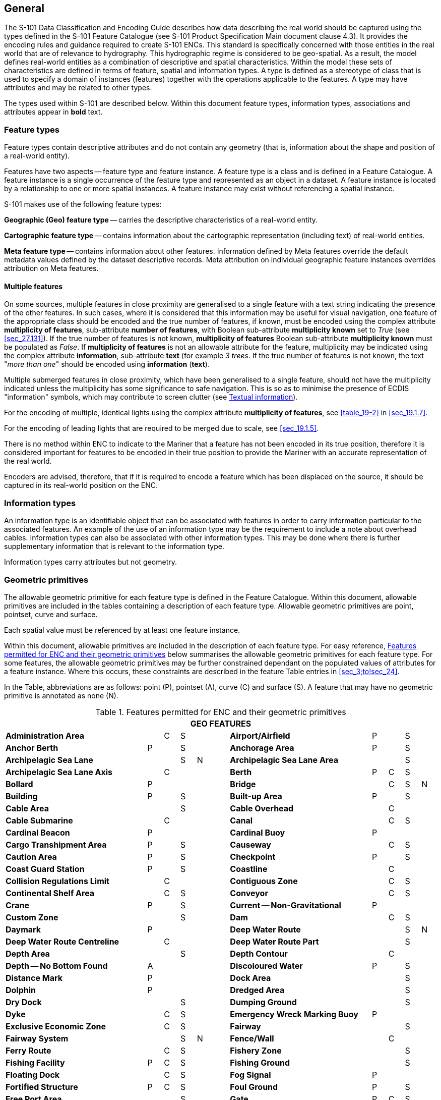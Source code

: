 
[[sec_2]]
== General

The S-101 Data Classification and Encoding Guide describes how data
describing the real world should be captured using the types defined
in the S-101 Feature Catalogue (see S-101 Product Specification Main
document clause 4.3). It provides the encoding rules and guidance
required to create S-101 ENCs. This standard is specifically concerned
with those entities in the real world that are of relevance to hydrography.
This hydrographic regime is considered to be geo-spatial. As a result,
the model defines real-world entities as a combination of descriptive
and spatial characteristics. Within the model these sets of characteristics
are defined in terms of feature, spatial and information types. A
type is defined as a stereotype of class that is used to specify a
domain of instances (features) together with the operations applicable
to the features. A type may have attributes and may be related to
other types.

The types used within S-101 are described below. Within this document
feature types, information types, associations and attributes appear
in *bold* text.

[[sec_2.1]]
=== Feature types

Feature types contain descriptive attributes and do not contain any
geometry (that is, information about the shape and position of a real-world
entity).

Features have two aspects -- feature type and feature instance. A
feature type is a class and is defined in a Feature Catalogue. A feature
instance is a single occurrence of the feature type and represented
as an object in a dataset. A feature instance is located by a relationship
to one or more spatial instances. A feature instance may exist without
referencing a spatial instance.

S-101 makes use of the following feature types:

*Geographic (Geo) feature type* -- carries the descriptive characteristics
of a real-world entity.

*Cartographic feature type* -- contains information about the cartographic
representation (including text) of real-world entities.

*Meta feature type* -- contains information about other features.
Information defined by Meta features override the default metadata
values defined by the dataset descriptive records. Meta attribution
on individual geographic feature instances overrides attribution on
Meta features.

[[sec_2.1.1]]
==== Multiple features

On some sources, multiple features in close proximity are generalised
to a single feature with a text string indicating the presence of
the other features. In such cases, where it is considered that this
information may be useful for visual navigation, one feature of the
appropriate class should be encoded and the true number of features,
if known, must be encoded using the complex attribute *multiplicity
of features*, sub-attribute *number of features*, with Boolean sub-attribute
*multiplicity known* set to _True_ (see <<sec_27.131>>). If the true
number of features is not known, *multiplicity of features* Boolean
sub-attribute *multiplicity known* must be populated as _False_. If
*multiplicity of features* is not an allowable attribute for the feature,
multiplicity may be indicated using the complex attribute *information*,
sub-attribute *text* (for example _3 trees_. If the true number of
features is not known, the text "_more than one_" should be encoded
using *information* (*text*).

Multiple submerged features in close proximity, which have been generalised
to a single feature, should not have the multiplicity indicated unless
the multiplicity has some significance to safe navigation. This is
so as to minimise the presence of ECDIS "information" symbols, which
may contribute to screen clutter (see <<sec_2.4.6>>).

For the encoding of multiple, identical lights using the complex attribute
*multiplicity of features*, see <<table_19-2>> in <<sec_19.1.7>>.

For the encoding of leading lights that are required to be merged
due to scale, see <<sec_19.1.5>>.

There is no method within ENC to indicate to the Mariner that a feature
has not been encoded in its true position, therefore it is considered
important for features to be encoded in their true position to provide
the Mariner with an accurate representation of the real world.

Encoders are advised, therefore, that if it is required to encode
a feature which has been displaced on the source, it should be captured
in its real-world position on the ENC.

[[sec_2.2]]
=== Information types

An information type is an identifiable object that can be associated
with features in order to carry information particular to the associated
features. An example of the use of an information type may be the
requirement to include a note about overhead cables. Information types
can also be associated with other information types. This may be done
where there is further supplementary information that is relevant
to the information type.

Information types carry attributes but not geometry.

[[sec_2.3]]
=== Geometric primitives

The allowable geometric primitive for each feature type is defined
in the Feature Catalogue. Within this document, allowable primitives
are included in the tables containing a description of each feature
type. Allowable geometric primitives are point, pointset, curve and
surface.

Each spatial value must be referenced by at least one feature instance.

Within this document, allowable primitives are included in the description
of each feature type. For easy reference, <<table_2-1>> below summarises
the allowable geometric primitives for each feature type. For some
features, the allowable geometric primitives may be further constrained
dependant on the populated values of attributes for a feature instance.
Where this occurs, these constraints are described in the feature
Table entries in <<sec_3;to!sec_24>>.

In the Table, abbreviations are as follows: point (P), pointset (A),
curve pass:[(C)] and surface (S). A feature that may have no geometric
primitive is annotated as none (N).

[[table_2-1]]
.Features permitted for ENC and their geometric primitives
[cols="100,11,11,11,11,11,100,11,11,11,11"]
|===
11+h| GEO FEATURES
| *Administration Area*                  |   | C | S | | | *Airport/Airfield* | P | | S |
| *Anchor Berth*                         | P | | S | | | *Anchorage Area* | P | | S |
| *Archipelagic Sea Lane*                |   | | S | N | | *Archipelagic Sea Lane Area* | | | S |
| *Archipelagic Sea Lane Axis*           |   | C | | | | *Berth* | P | C | S |
| *Bollard*                              | P | | | | | *Bridge* | | C | S | N
| *Building*                             | P | | S | | | *Built-up Area* | P | | S |
| *Cable Area*                           |   | | S | | | *Cable Overhead* | | C | |
| *Cable Submarine*                      |   | C | | | | *Canal* | | C | S |
| *Cardinal Beacon*                      | P | | | | | *Cardinal Buoy* | P | | |
| *Cargo Transhipment Area*              | P | | S | | | *Causeway* | | C | S |
| *Caution Area*                         | P | | S | | | *Checkpoint* | P | | S |
| *Coast Guard Station*                  | P | | S | | | *Coastline* | | C | |
| *Collision Regulations Limit*          |   | C | | | | *Contiguous Zone* | | C | S |
| *Continental Shelf Area*               |   | C | S | | | *Conveyor* | | C | S |
| *Crane*                                | P | | S | | | *Current -- Non-Gravitational* | P | | |
| *Custom Zone*                          |   | | S | | | *Dam* | | C | S |
| *Daymark*                              | P | | | | | *Deep Water Route* | | | S | N
| *Deep Water Route Centreline*          |   | C | | | | *Deep Water Route Part* | | | S |
| *Depth Area*                           |   | | S | | | *Depth Contour* | | C | |
| *Depth -- No Bottom Found*             | A | | | | | *Discoloured Water* | P | | S |
| *Distance Mark*                        | P | | | | | *Dock Area* | | | S |
| *Dolphin*                              | P | | | | | *Dredged Area* | | | S |
| *Dry Dock*                             |   | | S | | | *Dumping Ground* | | | S |
| *Dyke*                                 |   | C | S | | | *Emergency Wreck Marking Buoy* | P | | |
| *Exclusive Economic Zone*              |   | C | S | | | *Fairway* | | | S |
| *Fairway System*                       |   | | S | N | | *Fence/Wall* | | C | |
| *Ferry Route*                          |   | C | S | | | *Fishery Zone* | | | S |
| *Fishing Facility*                     | P | C | S | | | *Fishing Ground* | | | S |
| *Floating Dock*                        |   | C | S | | | *Fog Signal* | P | |
| | *Fortified Structure*                | P | C | S | | | *Foul Ground* | P | | S |
| *Free Port Area*                       |   | | S | | | *Gate* | P | C | S |
| *Gridiron*                             |   | | S | | | *Harbour Area (Administrative)* | | | S |
| *Helipad*                              | P | | | | | *Hulk* | P | | S |
| *Ice Area*                             |   | | S | | | *Information Area* | P | | S |
| *Inshore Traffic Zone*                 |   | | S | | | *Installation Buoy* | P | | |
| *Island Group*                         |   | | S | N | | *Isolated Danger Beacon* | P | | |
| *Isolated Danger Buoy*                 | P | | | | | *Lake* | | | S |
| *Land Area*                            | P | C | S | | | *Land Elevation* | P | C | |
| *Land Region*                          | P | C | S | | | *Landmark* | P | C | S |
| *Lateral Beacon*                       | P | | | | | *Lateral Buoy* | P | | |
| *Light Air Obstruction*                | P | | | | | *Light All Around* | P | | |
| *Light Float*                          | P | | | | | *Light Fog Detector* | P | | |
| *Light Sectored*                       | P | | | | | *Light Vessel* | P | | |
| *Local Magnetic Anomaly*               | P | C | S | | | *Lock Basin* | | | S |
| *Log Pond*                             | P | | S | | | *Magnetic Variation* | P | C | S |
| *Marine Farm/Culture*                  | P | C | S | | | *Marine Pollution Regulations Area* | | | S |
| *Military Practice Area*               | P | | S | | | *Mooring Area* | P | | S |
| *Mooring Buoy*                         | P | | | | | *Mooring Trot* | | | S | N
| *Navigation Line*                      |   | C | | | | *Obstruction* | P | C | S |
| *Offshore Platform*                    | P | | S | | | *Offshore Production Area* | | | S |
| *Oil Barrier*                          |   | C | | | | *Physical AIS Aid to Navigation* | P | | |
| *Pile*                                 | P | C | S | | | *Pilot Boarding Place* | P | | S |
| *Pilotage District*                    |   | | S | | | *Pipeline Overhead* | | C | |
| *Pipeline Submarine/On Land*           |   | C | | | | *Pontoon* | | C | S |
| *Precautionary Area*                   | P | | S | | | *Production/Storage Area* | P | | S |
| *Pylon/Bridge Support*                 | P | | S | | | *Radar Line* | | C | |
| *Radar Range*                          |   | | S | | | *Radar Reflector* | P | | |
| *Radar Station*                        | P | | | | | *Radar Transponder Beacon* | P | | |
| *Radio Calling-In Point*               | P | C | | | | *Radio Station* | P | | |
| *Railway*                              |   | C | | | | *Rapids* | | C | S |
| *Range System*                         |   | C | S | N | | *Recommended Route Centreline* | | C | |
| *Recommended Track*                    |   | C | | | | *Recommended Traffic Lane Part* | P | | S |
| *Rescue Station*                       | P | | S | | | *Restricted Area* | | | S |
| *Retroreflector*                       | P | | | | | *River* | | C | S |
| *Road*                                 |   | C | S | | | *Runway* | | C | S |
| *Safe Water Beacon*                    | P | | | | | *Safe Water Buoy* | P | | |
| *Sandwave*                             | P | C | S | | | *Sea Area/Named Water Area* | P | | S |
| *Seabed Area*                          | P | C | S | | | *Seagrass* | P | | S |
| *Seaplane Landing Area*                | P | | S | | | *Separation Zone or Line* | | C | S |
| *Shoreline Construction*               | P | C | S | | | *Signal Station Traffic* | P | | S |
| *Signal Station Warning*               | P | | S | | | *Silo/Tank* | P | | S |
| *Slope Topline*                        |   | C | | | | *Sloping Ground* | P | | S |
| *Small Craft Facility*                 | P | | S | | | *Sounding* | A | | |
| *Span Fixed*                           |   | C | S | | | *Span Opening* | | C | S |
| *Special Purpose/General Beacon*       | P | | | | | *Special Purpose/General Buoy* | P | | |
| *Spring*                               | P | | | | | *Straight Territorial Sea Baseline* | | C | |
| *Structure Over Navigable Water*       |   |    | S | | | *Submarine Pipeline Area* | P | | S |
| *Submarine Transit Lane*               |   |    | S | | | *Swept Area* | | | S |
| *Territorial Sea Area*                 |   | C | S | | | *Tidal Stream -- Flood/Ebb* | P | | S |
| *Tidal Stream Panel Data*              | P | | S | | | *Tideway* | | C | S |
| *Traffic Separation Scheme*            |   | | S | N | | *Traffic Separation Scheme Boundary* | | C | |
| *Traffic Separation Scheme Crossing*   |   | | S | | | *Traffic Separation Scheme Lane Part* | | | S |
| *Traffic Separation Scheme Roundabout* |   | | S | | | *Tunnel* | | C | S |
| *Two-Way Route*                        |   | | S | N | | *Two-Way Route Part* | | | S |
| *Underwater/Awash Rock*                | P | | | | | *Unsurveyed Area* | | | S |
| *Vegetation*                           | P | C | S | | | *Vessel Traffic Service Area* | | | S |
| *Virtual AIS Aid to Navigation*        | P | | | | | *Water Turbulence* | P | C | S |
| *Waterfall*                            | P | C | | | | *Weed/Kelp* | P | | S |
| *Wind Turbine*                         | P | | | | | *Wreck* | P | | S |

11+h| METADATA FEATURES
| *Data Coverage*                        |   | | S | | | *Local Direction of Buoyage* | | | S |
| *Navigational System of Marks*         |   | | S | | | *Quality of Bathymetric Data* | | | S |
| *Quality of Non-Bathymetric Data*      |   | | S | | | *Quality of Survey* | | C | S |
| *Sounding Datum*                       |   | | S | | | *Update Information* | P | C | S | N
| *Vertical Datum of Data*               |   | | S | | | | | | |

11+h| CARTOGRAPHIC FEATURES
| *Text Placement* | P | | | | | | | | |

11+h| INFORMATION TYPES
| *Contact Details*                         | | | | N | | *Nautical Information* | | | | N
| *Non-Standard Working Day*                | | | | N | | *Service Hours* | | | | N
| *Spatial Quality* | | | | N | | | | | |

11+h| ECDIS CHART 1 FEATURES
| *Chart 1 Feature* | P | C | S | A | | | | | |

|===

[[sec_2.3.1]]
==== Capture density guideline

It is recommended that curves and surface boundaries should not be
encoded at a point density greater than 0.3mm at the optimum display
scale for the ENC data.

A curve consists of one or more curve segments. Each curve segment
is defined as a loxodromic line on WGS84. Long lines may need to have
additional coordinates inserted to cater for the effects of projection
change.

The presentation of line styles may be affected by curve length. Therefore,
the encoder must be aware that splitting a curve into numerous small
curves may result in poor symbolization.

[[sec_2.4]]
=== Attributes

Attributes may be simple type or complex type, and are described in
<<sec_27;to!sec_30>>. Complex ++(C)++ attributes (<<sec_29>>) are
aggregates of other attributes that can be simple type (<<sec_27;and!sec_28>>)
or complex type. Simple attributes in S-101 are assigned to one of
9 types (see <<sec_2.4.2>>).

The binding of attributes to feature types, the binding of attributes
to attributes to construct complex attributes and attribute multiplicity
is defined in the Feature Catalogue. Within this document, the allowable
attributes are included in the description of each feature type, as
well as attribute multiplicity and the allowable values for enumeration
type attributes. Where relevant, constraints for other attribute types
such as value range for integer and real type attributes; and string
format and maximum string length for text type attributes as defined
in the Feature Catalogue are also described.

[[sec_2.4.1]]
==== Multiplicity

In order to control the number of allowed attribute values or sub-attribute
instances within a complex, S-100 uses the concept of multiplicity.
This defines lower and upper limits for the number of values, whether
the order of the instances has meaning and if an attribute is mandatory
or not. Common examples are shown in <<table_2-2>> below:

Format : _MinOccurs_, _MaxOccurs_ (if ++*++ Infinite) _(ordered)_
-- sequential

[[table_2-2]]
.Multiplicity - Examples
[cols="98,443"]
|===
h| Multiplicity h| Explanation
| 0,1           | An instance is not mandatory; there can be only one instance.
| 1,1           | An instance is mandatory and there must only be one instance.
| 0,*           | An instance is not mandatory and there can be an infinite number of instances.
| 1,*           | An instance is mandatory and there can be an infinite number of instances.
| 1,* (ordered) | An instance is mandatory and there can be an infinite
number of instances, the order of which has a specific meaning.
| 2,2           | Two instances are mandatory and no more than two.

|===

[NOTE,keep-separate=true]
====
The function of the S-57 attribute type "List" has been replaced by
Enumeration (EN) with an upper limit of multiplicity greater than
1. This means that when more than one value is needed for an enumeration
type attribute, the attribute code is populated multiple times with
the required values.
====

[example]
A red and white tower is encoded with attribute
stem:[bb "colour" = 3] (red) and stem:[bb "colour" = 1] (white).
Within this document, this example would be indicated as
"*colour* = _3,1_".

[[sec_2.4.2]]
==== Simple attribute types

Each simple attribute in S-101 is assigned to one of 9 types:

EN:: Enumeration: A fixed list of valid identifiers of named literal
values. Attributes of an enumeration type may only take values from
this list. The complete list of allowable values for S-101 enumeration
type attributes is included in <<sec_27;and!sec_28;and!sec_30>>; these
values may be further constrained for the binding of the attribute
to specific feature and information types.

BO:: Boolean: A value representing binary logic. The value can be
either (1) _True_, (2) _False_ or empty (Unknown). The "default state"
for Boolean type attributes, unless stated otherwise in this document,
is _False_ for instances where the attribute is allowable for a feature,
is non-mandatory and has not been populated (and is therefore not
included for the feature instance). An empty (Unknown) value should
only be populated where the Boolean type attribute is mandatory but
the value (_True_ or _False_) is not known to the encoder.

RE:: Real: A signed Real (floating point) number consisting of a mantissa
and an exponent. The representation of a real is encapsulation and
usage dependent.
+
--
In S-100, "precision", as it applies to the IHO GI Registry and the
S-101 Feature Catalogue, is defined as a non-negative integer expressing
the constraint of the exponent of a real number (that is, "1" means
the real number is constrained to a precision of 0.1; "2" means the
real number is constrained to a precision of 0.01; etc) (S-100 Part
2a, <<sec_2>>a-4.2.10). For the attribute descriptions included in
<<sec_27;and!sec_28;and!sec_30>> of this document, the values quoted
for precision are expressed in more "human-readable" terms as the
exponent of the real type attribute (0.1, 0.01, 0.001, …).

Examples: 23.501, -0.0001234, -23.0, 3.141296
--

IN:: Integer: A signed integer number. The representation of an integer
is encapsulation and usage dependent.
+
--
Examples: 29, -65547
--

TE:: Text: A CharacterString, that is an arbitrary-length sequence
of characters including accents and special characters from a repertoire
of one of the adopted character sets.

TD:: Truncated Date (S100_TruncatedDate): Allows a partial date to
be encoded as an extension to the ISO 8601 compliant date attribute
type values for year, month and day according to the Gregorian Calendar.
Character encoding of a date is a string which follows the calendar
date format (complete representation, basic format) for date specified
by ISO 8601. See <<sec_2.4.8>>.
+
--
Example: 19610922 (YYYYMMDD)
--

TI:: Time: A time is given by an hour, minute and second in the 24-hour
clock system. Character encoding of a time shall be a complete representation
of the basic format as defined in ISO 8601. Complete representation
means that hours, minutes and seconds shall be used. Basic format
means that separating characters are omitted.
+
--
Time is preferably expressed as Universal Time Coordinated (UTC).

Example: 183059Z

Time may be expressed as a Local Time with a given offset to UTC.

Example: 183059+0100

Time may be expressed as a Local Time without a specified offset to
UTC.

Example: 183059

The complete representation of the time of 27 minutes and 46 seconds
past 15 hours locally in Geneva (in winter one hour ahead of UTC),
and in New York (in winter five hours behind UTC), together with the
indication of the difference between the time scale of local time
and UTC, are used below as examples.

Geneva: 152746+0100

New York: 152746-0500

The service hours for a service, that is available all year in an
area where Daylight Saving Hour affects the offset to UTC, could be
expressed as Local Time without specified offset.

Example: Opening: 074500 Closing: 161500
--

URI:: Universal Resource Identifier: A derivation of CharacterString.
URI is a uniform resource identifier as defined in RFC 3986. Character
encoding of a URI must follow the syntax rules defined in RFC 3986.
+
--
For S-101, the attribute type URI is constrained to conformance with
the HTTP or HTTPS protocols; that is, the character string must commence
with _http://_ or _https://_.

Example: https://registry.iho.int
--

URN:: Universal Resource Name: A derivation of the CharacterString
predefined derived type Universal Resource Identifier (URI). URN allows
a persistent, location-independent, resource identifier to be encoded
that follows the syntax and semantics for URNs specified in RFC 2141.
+
--
For S-101, the attribute type URN is used mainly to define Maritime
Resource Names (MRN), typically in the IHO namespace -- _urn:mrn:iho:…_.

Example: urn:mrn:iho:s101:2:0:0:AnchorageArea
--

Real or integer attribute values must not be padded by non-significant
zeroes. For example, for a signal period of 2.5 seconds, the value
populated for the attribute *signal period* must be 2.5 and not 02.50.

NOTE: For real values between -1.0 and 1.0, the mantissa component
zero is considered to be significant. For example, *0*.01; -*0*.999.

[[sec_2.4.3]]
==== Mandatory and conditional attributes

Some attributes are mandatory and must be populated for a given feature
type. The following are reasons why attribute values may be considered
mandatory:

* They are required to support correct portrayal by determining
** whether a feature is in the display base
** which symbol is to be displayed;

* Certain features make no logical sense without specific
attributes; and
* Some attributes are required for safety of navigation.

In <<table_2-3>> below, mandatory attributes for which this is relevant
for a feature (that is, the attribute should not be populated with
an empty (null) value) are indicated by the superscript ++*++.

Within this document, mandatory attributes (multiplicity 1,1; 1,n
(n>1); or 1,++*++) are identified in the description of each feature
type. For easy reference, <<table_2-3>> summarises the mandatory attributes
for each feature type (note that mandatory sub-attributes of complex
attributes are not included in this Table -- see <<note_2_table_2-3>>
below Table 2-3):

[[table_2-3]]
.Mandatory attributes
[cols="11,30"]
|===
h| Feature h| Mandatory Attributes

2+h| [underline]#GEO FEATURES#
| *Administration Area*             | *jurisdiction*
| *Archipelagic Sea Lane*           | *nationality ++*++*
| *Archipelagic Sea Lane Area*      | *nationality ++*++* (except when included in *ASL Aggregation* association)
| *Archipelagic Sea Lane Axis*      | *nationality ++*++* (except when included in *ASL Aggregation* association)
| *Berth*                           | *feature name*
| *Bridge*                          |
over navigable water: **opening bridge** +
If *opening bridge* = _True_: *category of opening bridge* +
other cases: none
| *Cable Overhead*                  | over navigable water, one of: *vertical clearance fixed* or **vertical clearance safe** +
other cases: none
| *Cardinal Beacon*                 | *beacon shape*; *category of cardinal mark*; *colour*
| *Cardinal Buoy*                   | *buoy shape*; *category of cardinal mark*; *colour*
| *Caution Area*                    | at least one of: *information ++*++*; *pictorial representation ++*++*
| *Contiguous Zone*                 | *nationality ++*++*
| *Continental Shelf Area*          | *nationality ++*++*
| *Conveyor*                        | over navigable water: **vertical clearance fixed** +
other cases: none
| *Current -- Non-Gravitational*    | *orientation*; *speed*
| *Custom Zone*                     | *nationality ++*++*
| *Daymark*                         | *colour*; *topmark shape*
| *Deep Water Route Centreline*     | *based on fixed marks*; **orientation value* **; *traffic flow*
| *Deep Water Route Part*           | *depth range minimum value*; **orientation value* **; *traffic flow*
| *Depth Area*                      | **depth range maximum value* **; *depth range minimum value ++*++*
| *Depth Contour*                   | *value of depth contour ++*++*
| *Distance Mark*                   | **distance mark visible* **; *measured distance value*
| *Dolphin*                         | *category of dolphin*
| *Dredged Area*                    | *depth range minimum value ++*++*
| *Emergency Wreck Marking Buoy*    | *buoy shape*; *colour*
| *Exclusive Economic Zone*         | *nationality ++*++*
| *Ferry Route*                     | *category of ferry*
| *Fishery Zone*                    | *nationality ++*++*
| *Fog Signal*                      | *category of fog signal*
| *Gate*                            | if navigable at optimum display scale for the data: *horizontal clearance open*
| *Harbour Facility*                | *category of harbour facility*
| *Ice Area*                        | *category of ice*
| *Information Area*                | at least one of: **information ++*++**; **pictorial representation ++*++**
| *Installation Buoy*               | *buoy shape*; *colour*
| *Island Group*                    | *feature name*
| *Isolated Danger Beacon*          | *beacon shape*; *colour*
| *Isolated Danger Buoy*            | *buoy shape*; *colour*
| *Land Elevation*                  | *elevation ++*++*
| *Land Region*                     | at least one of: *category of land region*; *feature name*
| *Landmark*                        | *category of landmark*; *visual prominence*
| *Lateral Beacon*                  | *beacon shape*; *category of lateral mark*; *colour*
| *Lateral Buoy*                    | *buoy shape*; *category of lateral mark*; *colour*
| *Light All Around*                | *colour*; *rhythm of light*
| *Light Float*                     | *colour*
| *Light Sectored*                  | *sector characteristics*
| *Light Vessel*                    | *colour*
| *Local Magnetic Anomaly*          | *value of local magnetic anomaly*
| *Magnetic Variation*              | *reference year for magnetic variation*; *value of annual change in magnetic variation*; *value of magnetic variation ++*++*
| *Marine Farm/Culture*             | **water level effect** +
at least one of: *height*; *value of sounding*
| *Mooring Buoy*                    | *buoy shape*
| *Navigation Line*                 | *category of navigation line*; *orientation*
| *Obstruction*                     | *water level effect*; **surrounding depth** +
one of: *height*; *value of sounding*
| *Offshore Platform*               | *water level effect*
| *Pipeline Overhead*               | over navigable water: *vertical clearance fixed* other cases: none
| *Precautionary Area*              | *information*
| *Production Area*                 | *category of production area*
| *Pylon/Bridge Support*            | *category of pylon*
| *Radar Line*                      | *orientation value*
| *Radar Transponder Beacon*        | *category of radar transponder beacon*
| *Radio Calling-In Point*          | *orientation value* (point features only); *traffic flow*
| *Recommended Route Centreline*    | *based on fixed marks*
| *Recommended Track*               | *based on fixed marks*; *orientation value*; *traffic flow*
| *Recommended Traffic Lane Part*   | *orientation value ++*++*
| *Restricted Area*                 | *restriction ++*++*
| *Safe Water Beacon*               | *beacon shape*; *colour*
| *Safe Water Buoy*                 | *buoy shape*; *colour*
| *Sea Area/Named Water Area*       | at least one of: *category of sea area*; *feature name*
| *Seabed Area*                     | *surface characteristics*
| *Signal Station Traffic*          | *category of signal station traffic*
| *Signal Station Warning*          | *category of signal station warning*
| *Small Craft Facility*            | *category of small craft facility*
| *Span Fixed*                      | *vertical clearance fixed*
| *Span Opening*                    | *vertical clearance closed*; *vertical clearance open*
| *Special Purpose/General Beacon*  | *beacon shape*; *category of special purpose mark*; *colour*
| *Special Purpose/General Buoy*    | *buoy shape*; *category of special purpose mark*; *colour*
| *Straight Territorial Sea Baseline*   | *nationality ++*++*
| *Structure Over Navigable Water*      | *horizontal clearance fixed*; *vertical clearance fixed*
| *Swept Area*                          | *depth range minimum value ++*++*
| *Territorial Sea Area*                | *nationality ++*++*
| *Tidal Stream -- Flood/Ebb*           | *category of tidal stream*; *orientation*; *speed*
| *Tidal Stream Panel Data*             | *station name*; *tidal stream panel values ++*++*
| *Traffic Separation Scheme Lane Part* | *orientation value* (except when the lane part is a junction)
| *Two-Way Route Part*                  | *orientation value*; *traffic flow*
| *Underwater/Awash Rock*               | *value of sounding*; *water level effect*; *surrounding depth*
| *Vegetation*                          | *category of vegetation*
| *Virtual AIS Aid to Navigation*       | *virtual AIS aid to navigation type ++*++*
| *Water Turbulence*                    | *category of water turbulence*
| *Wreck*                               | *water level effect*; **surrounding depth** +
one of: *category of wreck*; *value of sounding*

2+h| [underline]#METADATA FEATURES#
| *Data Coverage*                       | **maximum display scale* **; *minimum display scale*; *optimum display scale ++*++*
| *Local Direction of Buoyage*          | *marks navigational -- system of*; *orientation value ++*++*
| *Navigational System of Marks*        | *marks navigational -- system of ++*++*
| *Quality of Bathymetric Data*         | *category of temporal variation*; *data assessment*; *features detected*; *full seafloor coverage achieved*; *zone of confidence ++*++*
| *Quality of Non-Bathymetric Data*     | *horizontal position uncertainty*
| *Quality of Survey*                   | *survey authority*; *survey date range*; *survey type*
| *Sounding Datum*                      | *vertical datum ++*++*
| *Update Information*                  | *update number*; *update type*
| *Vertical Datum of Data*              | *vertical datum ++*++*

2+h| [underline]#CARTOGRAPHIC FEATURES#
| *Text Placement*                      | **text offset bearing* **; **text offset distance** *; *text type ++*++*

2+h| [underline]#INFORMATION TYPES#
| *Nautical Information*                | at least one of: **information* **; *pictorial representation ++*++*
| *Non-Standard Working Day*            | at least one of: **date fixed* **; *date variable ++*++*
| *Service Hours*                       | *schedule by day of week ++*++*
| *Spatial Quality*                     | at least one of: *quality of horizontal measurement*; *spatial accuracy*

2+h| [underline]#ECDIS CHART 1 FEATURES#
| *Chart 1 Feature*                     | at least one of: *drawing instruction* *; *feature name ++*++*

|===

[NOTE]
====
Sub-attributes of complex attributes, as well as the complex attribute
itself, may also be designated as mandatory (see <<note_2_table_2-3>>
below). "Conditional" mandatory attributes are identified in the feature
Tables in <<sec_3;to!sec_24>> by the superscript ^†^, with qualifying
comments included after the attribute list for the relevant feature;
and are also indicated in <<table_2-3>> above by the following additional
text:

_over navigable water*_:: for *Bridge*, *Cable Overhead*, *Conveyor*,
*Pipeline Overhead*

_at least one of_:: for *Caution Area*, *Information Area*,
*Land Region*, *Marine Farm/Culture*, *Sea Area/Named Water Area*,
*Nautical Information*, *Non-Standard Working Day*, *Spatial Quality*,
*Chart 1 Feature*

_if navigable at…._:: for *Gate*

_except when….._:: for *Archipelagic Sea Lane Area*,
*Archipelagic Sea Lane Axis*, *Traffic Separation Scheme Lane Part*

_(point features only)_:: for *Radio Calling-In Point*

_one of_:: for *Cable Overhead*, *Obstruction*, *Wreck*

++*++ _over navigable water_, in the context of ENC encoding, is defined
as areas covered by Skin of the Earth features *Depth Area*,
*Dredged Area*, or *Unsurveyed Area*.

Compilers must consider these conditional circumstances when encoding
features for ENC, as well as any additional information given in the
feature class descriptions in this document. For example, when encoding
a *Cation Area*, the mandatory attributes are _at least one of_ *information*
or *pictorial representation* -- if the relevant information is textual,
*information* must be populated and there is no requirement to populate
*pictorial representation*, which therefore should not be populated
with an empty (null) value, as it is not mandatory in this case.
====

[[note_2_table_2-3]]
NOTE: For complex attributes, at least one sub-attribute is mandatory
(or conditionally mandatory) however mandatory sub-attributes of complex
attributes have not been included in <<table_2-3>> above. Where the
sub-attribute of a complex is conditionally mandatory (for example,
for the feature *Seabed Area* _at least one of_ the sub-attributes
*nature of surface* or *nature of surface -- qualifying terms* must
be populated for the complex attribute *surface characteristics*),
this is indicated by the superscript ^†^ as for the "Conditional"
mandatory attributes described in Note 1 above.

NOTE: The attribute *colour pattern* is mandatory for any feature
(except lights features) that has more than one value populated for
the attribute *colour*.

NOTE: The ECDIS "system" attribute *default clearance depth* must
be populated with a value, which must not be an empty (null) value,
if the attribute *value of sounding* is populated with an empty (null)
value (see <<sec_30.1>>).

[[sec_2.4.4]]
==== Missing attribute values

Where a value of a mandatory attribute is not known, the attribute
must be populated with an empty (null) value (however, see first paragraph
of <<sec_2.4.3>> above).

Where the value of a non-mandatory attribute is not known, the attribute
should not be included in the dataset.

In a base dataset, when an attribute code is present but the attribute
value is missing, it means that the Producer wishes to indicate that
this attribute value is unknown.

In an Update dataset, when an attribute code is present but the attribute
value is missing it means:

* that the value of this attribute is to be replaced by an empty (null)
value if it was present in the original dataset, or

* that an empty (null) value is to be inserted if the attribute was
not present in the original dataset.

[[sec_2.4.5]]
==== Portrayal feature attributes

The primary use of ENC is within ECDIS where ENC data is displayed
based on the rules defined within the S-101 Portrayal Catalogue. While
most ECDIS portrayal is based on attributes describing the instance
of a particular feature in the real world, certain feature attributes
are used in portrayal rules to provide additional functionality in
the ECDIS or information to the Mariner. The following attributes
have specific influence on portrayal:

*drawing index* -- population of this attribute may assist with the
identification of a set of S-101 datasets that are intended to form
a seamless presentation, regardless of scale; and identify a hierarchy
of such seamless presentations (see <<sec_3.5>> and S-101 Main document
clauses 4.6 and 4.7).

*fixed date range*; *periodic date range* -- population of these complex
attributes determines when the feature will be added (sub-attribute
*date start*) and/or removed (sub-attribute *date end*) from the display
in some ECDIS display settings (see <<sec_2.4.8>>).

*information* -- population of this complex attribute will result
in the display of the magenta information symbol to highlight additional
information to the user.

*name usage* -- this sub-attribute determines the priority and level
of display (full display or Pick Report only) where multiple instances
of the complex attribute *feature name* are encoded for a single feature
instance, based on Mariner's selected ECDIS display settings (see
<<sec_2.5.8>>).

*pictorial representation* -- population of this attribute will result
in the display of the magenta information symbol to highlight additional
information to the user.

*scale minimum* -- value at which the feature will be removed from
the display if application of scale minimum is enabled in the ECDIS
(see <<sec_2.5.9>>).

*sector line length* -- population of this attribute will result in
the sector lines and arc radius of the sector being extended by the
defined length when the ECDIS display is set to display default light
sectors. See <<sec_19.3.1>>.

*visual prominence* -- this attribute determines that visually conspicuous
features are shown in black colour rather than brown.

[[sec_2.4.5.1]]
===== ECDIS "system" (portrayal) attributes

Attributes designated as "ECDIS system" attributes are intended to
provide information specific to aiding in portrayal of features in
ECDIS in certain circumstances; and should be automatically populated
by the ENC production software as required. The population of these
attributes are conditional dependant on individual encoding instances
including the relationship between an encoded feature and the underlying
Skin of the Earth feature(s); and resolution of conflicts in portrayal
specific to collocated light features. These attributes are described
in <<sec_30>> of this document, and include:

*default clearance depth* (see <<sec_30.1>>) -- this attribute is
intended to provide a depth value to the ECDIS to aid in the display
of underwater hazards (*Obstruction*, *Underwater/Awash Rock*, *Wreck*)
where the actual depth of the underwater hazard is unknown (attribute
*value of sounding* populated with an empty (null) value). This value
is algorithmically calculated by the production system as required,
based on the underlying depth(s) as described in <<sec_30.1>>.
For S-101 ENCs, *default clearance depth* must be populated with a
value, which must not be an empty (null) value, if the attribute
*value of sounding* is populated with an empty (null) value.

*in the water* (see <<sec_30.2>>) -- this Boolean attribute provides
an indication to the ECDIS that features that are located in or over
navigable water are to be included in the ECDIS Base Display.
This attribute is automatically populated by the ENC production software
where a structure is located over an area of bathymetry (*Depth Area*,
*Dredged Area*, *Unsurveyed Area*).

*sector arc extension* (see <<sec_30.3>>) -- this Boolean attribute
provides an indication that a distance beyond the default distance
at which a light sector arc will be displayed is required where more
than one sector light having overlapping sectors has been encoded.
This attribute is automatically calculated and populated as required
by the ENC production software. Note that *sector arc extension* is
not utilised where light sectors are displayed at the nominal range
of the sectors.

*surrounding depth* (see <<sec_30.4>>) -- this attribute defines a
depth value for the area surrounding an underwater hazard to aid in
the portrayal of isolated dangers in ECDIS, and is based on the
*depth range minimum value* for the surrounding *Depth Area*(s).
This attribute is automatically calculated and populated as required
by the ENC production software. For an area feature covered by more
than one *Depth Area*, the value of *surrounding depth* is determined
as the depth range minimum value of the deeper of the *Depth Area*
features covering the underwater hazard. For S-101 ENCs,
*surrounding depth* must be populated with a value, which must not
be an empty (null) value.

[[sec_2.4.6]]
==== Textual information

The complex attribute *information* (see <<sec_29.9>>) contains information
as text using the sub-attribute *text*, or the name of an ENC support
file using the sub-attribute *file reference*, in English and, optionally,
using multiple instances of *information* to encode the information
in one or more additional languages; and where bound to the geo feature
classes may be used to encode additional textual information specific
to a single feature instance. General conventions for the population
of *information* for a feature instance are as follows:

* Where required, only a single mandatory instance of *information*
in English (mandatory sub-attribute *language* = _eng_ or empty (null))
must be encoded.
* Further optional instances of *information* may also be encoded
(sub-attribute *language* populated with the three-letter language
code in conformance with ISO 639-2/T) in one or more languages.

The information type *Nautical Information* (see <<sec_24.4>>) should
be used to encode additional textual information associated to a group
of features; and if the information is specific to a single feature,
the information should be encoded on the feature itself.
The *Nautical Information* is associated to the relevant features
using the association *Additional Information* (see <<sec_25.1>>).

The complex attribute *information* must not be used when it is possible
to encode the information by means of any other attribute. Under certain
ECDIS display settings the "information" symbol will display when
this attribute is populated. Therefore Producers should carefully
consider use of this attribute as the symbol may contribute significantly
to ECDIS screen clutter.

Character strings contained in *information* sub-attribute *text*
must be UTF-8 character encoding. *Information* should generally be
used for short notes or to transfer information which cannot be encoded
by other attributes, or to give more detailed information about a
feature. Text populated in *text* must not exceed 300 characters.

The exchange language for textual information should be English. Languages
other than English may be used as a supplementary option, for which
*language* must be populated with an appropriate value to indicate
the language. Generally this means, when a national language is used
in the textual attributes, the English translation must also exist.

[underline]#Remarks:#

* For Guidance on encoding names of features, see <<sec_2.5.8>>.

[[sec_2.4.7]]
==== Spatial attribute types

Spatial attribute types must contain referenced geometry and may be
associated with spatial quality attributes. Each spatial attribute
instance must be referenced by a feature instance or another spatial
attribute instance.

[[figure_2-1]]
.Spatial Quality information type
image::figure-2-1.jpeg["",505,514]

Spatial quality attributes are carried in the information type
*Spatial Quality* (see <<sec_24.5>>). Only point, multipoint and curve
geometry and the Meta feature *Quality of Bathymetric Data* can be
associated with *Spatial Quality*. Currently no use case for associating
surfaces with spatial quality attributes is known, therefore this
is prohibited; however it is allowable for *Spatial Quality* to be
associated with the curves comprising the spatial edges (boundaries)
of surface features. Vertical uncertainty is prohibited for curves
as this dimension is not supported by curves.

[[sec_2.4.8]]
==== Dates

When encoding dates using the attributes *dredged date*,
*fixed date range*, *reported date*,
*reference year for magnetic variation*, *survey date range* and
*swept date*, the following values must apply in conformance to S-100.

* Full date: YYYYMMDD
* No specific day required: YYYYMM--
* No specific month required: pass:[YYYY----]

If it is required to encode periodic/recurring dates using the attributes
*date fixed* and *periodic date range*, the following values must
apply in conformance to S-100.

* No specific year required, same day each year: pass:[----MMDD]
* No specific year required, same month each year: pass:[----MM--]

Notes: YYYY = calendar year; MM = month; DD = day.

The dashes (-) indicating that the year, month or day is not needed
must be included.

Encoded date ranges are inclusive, see S-100 Part 3, clause 3-8.3.
For example:

*fixed date range*/*date start* = _20220922_ Commences at 000000 hours
on 22 September 2022

*fixed date range*/*date end* = _20221022_ Ends at 240000 hours on
22 October 2022.

*periodic date range*/*period start* = _pass:[----09--]_ Commences
annually at 000000 hours on 01 September.

*periodic date range*/*date end* = _pass:[----09--]_ Ends annually
at 240000 hours on 30 September.

Where the temporal attributes have been encoded for any feature that
is the structure component of a *Structure/Equipment* feature association
(see <<sec_25.16>>), all other component features within the relationship
must not extend beyond the temporal attribute values encoded for the
structure feature.

[[sec_2.4.8.1]]
===== Seasonal features

If it is required to show seasonality of features, it must be done
using the attribute stem:[bb "status" = 5] (periodic/intermittent).
If it is required to encode the start and/or end dates of the season,
this must be done using the complex attribute *periodic date range*
(see <<sec_2.4.8;and!sec_29.15>>).

Where there is a requirement to indicate the beginning or end date
of a seasonal occurrence as the "last day in February", consideration
must be given to allowing for the extra day (29^th^ February) added
on leap years. Encoding *periodic date range*, sub-attribute
*date end* with the value pass:[----]_0228_ may result in erroneous
indication of seasonality in the ECDIS on the 29^th^ February for
leap years, while encoding the value pass:[----]_0229_ may similarly
result in ECDIS performance issues for non-leap years. Encoders are
advised, therefore, that where it is required to encode the end of
seasonality as the last day in February, this must be done, similar
to any other month of the year, by encoding the value of
*periodic date range*, sub-attribute *date end* as --_--02--_.
Where the beginning of seasonality is the last day in February, this
must be done by encoding the value of *periodic date range*, sub-attribute
*date start* in accordance with the next occurrence of the date (--_--0228_
if the next occurrence is a non-leap year or --_--0229_ if the next
occurrence is a leap year). The ENC dataset must be amended by ENC
Update (see <<sec_31>>) where the date is required to be changed.
For instance, if the value is --_--0228_ and the next occurrence is
a leap year, an ENC Update must be created to amend the date to --_--0229_.

Alternatively, if encoders consider that there is no regulatory requirement
to update the start date of a period for leap years, the value of
*date start* may be populated as --__--03--__, indicating a beginning
date of 01 March each year.

[[sec_2.4.9]]
==== Times

If it is required to show the beginning and end of the active time
period of a feature, it must be encoded using the attributes
*time of day end* (see <<sec_27.182>>)and *time of day start*
(see <<sec_27.183>>). The attribute descriptions for
*time of day end* and *time of day start* state that the format must
conform to ISO 8601, and this format must be used (see also <<sec_2.4.2>>).

Time is preferably expressed as Universal Time Coordinated (UTC).
Where required, this must be done using the format _hhmmssZ_, with
2 digits for the hour (_hh_), 2 digits for the minutes (_mm_) and
2 digits for the seconds (_ss_); and "__Z__" mandatory.

[example]
_183059Z_ to represent a UTC time of 30 minutes and 59 seconds after
6 o'clock in the evening

If it is required to express Local Time with a given offset to UTC,
this must be done using the format _hhmmss+hhmm_.

[example]
_183059+0100_ to represent a local time that is 1 hour ahead of UTC

In areas that are subject to daylight saving hours during certain
periods of the year, it may be more appropriate to provide local times
that are independent of a UTC offset. If it is required to express
Local Time without a specified offset to UTC, this must be done using
the format _hhmmss_.

[example]
_183059_ to represent a local time of 30 minutes and 59 seconds after
6 o'clock in the evening

[[sec_2.4.9.1]]
===== Schedules

If it is required to indicate the time schedule associated with any
feature, it must be encoded using the information types *Service Hours*
(see <<sec_24.2>>) or *Non-Standard Working Day* (see <<sec_24.3>>).
*Service Hours* is used to indicate the regular operational schedule
and/or times of closure for a service related to a feature.
*Non-Standard Working Day* is used to indicate specific days of the
year when normal working hours are limited, and may not be related
to the Gregorian calendar.

====
A feature service is available under normal operation status 24 hours/day
on Monday and Wednesday and from 08:00 to 16:00 (local time -- note
the format for local time without specified offset to UTC in <<sec_2.4.9>>
above) from Thursday to Saturday. The service is not available on
public holidays and the 05 of August of each year.
====

[pseudocode%unnumbered]
====
*Service Hours*
    *schedule by day of week*
        *category of schedule* = _1_ (normal operation)
        *time intervals by day of week*
            *day of week* = _2_,_4_ (Monday, Wednesday)
            *day of week is range* = _0_ (false -- indicates that *day of week* includes Monday and Wednesday only)

        *time intervals by day of week*
            *day of week* = _5,7_ (Thursday, Saturday)
            *day of week is range* = _1_ (true -- indicates that *day of week* includes the range of days Thursday, Friday and Saturday)
            *time of day start* = _080000_
            *time of day end* = _160000_
    *Non-Standard Working Day*
        *date fixed* = _- - - -0805_ (05 August each year)
        *date variable* = _public holidays_
====

[[sec_2.4.10]]
==== Colours and colour patterns

If it is required to encode multiple colours on a feature, they must
be encoded using the attributes *colour pattern* and *colour* as follows:

* For horizontal stripes (stem:[bb "colour pattern" = 1]), the values
for *colour* must be ordered such that the first colour is the top-most,
and subsequent colours follow sequentially from top to bottom.
For example, stem:[bb "colour" = 3,1] to encode a red stripe above
a white stripe.
* For vertical stripes (stem:[bb "colour pattern" = 2]), the values
for *colour* must be ordered such that the first colour is the left-most,
and subsequent colours follow sequentially from left to right.
For example, stem:[bb "colour" = 3,1,3] to encode red, white, red
vertical stripes

* For diagonal stripes (stem:[bb "colour pattern" = 3]), the values
for *colour* must be ordered such that the first colour is the top-left-most,
and subsequent colours follow sequentially from top left to bottom
right. For example, stem:[bb "colour" = 1,3,1,3,1] to encode white,
red, white, red, white diagonal stripes.

* For squares (stem:[bb "colour pattern" = 4]), the values for *colour*
must be ordered such that the first colour is the top-left-most square.
Subsequent colours follow sequentially from left to right along the
top row then repeated for subsequent rows until the bottom right-most
square is reached. For example, stem:[bb "colour" = 1,3,3,1] to encode
white, red squares on the top row and red, white squares on the bottom
row.

* For border stripes (stem:[bb "colour pattern" = 6]), the values
for *colour* must be ordered such that the first colour is the border
stripe, and the second colour that of the background. For example,
stem:[bb "colour" = 3,1] to encode a red border stripe on a white
background. Where a border stripe is combined with other patterns,
an assessment as to which pattern is most important to marine navigation
must be made, and the appropriate value populated in *colour pattern*.

Note that the attribute *colour pattern* is mandatory for any feature
(except lights) that has more than one colour.

If the encoded colours and colour pattern for feature is considered
to be complex, it is strongly recommended that an image of the feature,
if available, is also included using the attribute *pictorial representation*.

[[sec_2.4.11]]
==== Radar conspicuous features (see S-4 -- B-485.2)

The Boolean attribute *radar conspicuous* is used to encode whether
or not a feature is radar conspicuous.

[underline]#Remarks:#

* If it is required to encode a feature which has no radar reflector,
but is radar conspicuous, it must be indicated using attribute
*radar conspicuous* = _True_.
* If it is required to encode a surface or point feature which is
radar conspicuous because it is fitted with a radar reflector, it
must be indicated using attribute *radar conspicuous* = _True_ on
the feature where *radar conspicuous* is an allowable attribute. Where
*radar conspicuous* is not an allowable attribute for the feature,
a *Radar Reflector* feature (see <<sec_20.17>>) must be encoded within
or coincident with the feature.
* If it is required to encode radar reflectors on curve features
(for example overhead cables), this must be done using the feature
*Radar Reflector*.

[[sec_2.4.12]]
==== Attributes referencing ENC support files

The complex attribute *information* and its sub-attribute *file reference*
on the information type *Nautical Information* (see <<sec_24.4>>)
or on individual geo features references textual ENC support files.
The simple attribute *pictorial representation* on *Nautical Information*
or on individual geo features references picture files. The association
*Additional Information* (see <<sec_25.1>>) is used to create an association
between the geo feature(s) and *Nautical Information* where required.
Where the information is relevant to a single feature instance only,
it should be encoded using *information* or *pictorial representation*
on the feature instance. Where the information is relevant to multiple
feature instances, it should be encoded using *information* or
*pictorial representation* on an associated instance of
*Nautical Information*. See also <<sec_2.4.6>>.

The attributes *information* and *pictorial representation* are considered
portrayal feature attributes (see <<sec_2.4.5>>), meaning that under
given circumstances the "information" symbol (magenta "i") will be
portrayed in ECDIS when one or both of these attributes are populated.
Due to risk of ECDIS screen clutter, Producers should carefully consider
the use of these attributes.

These attributes must not be used when it is possible to encode the
information by means of any other attribute.

Clause 11.2 of the S-101 Product Specification Main document specifies
the content of an Exchange Set and the inclusion of support files.
Clause 11.4 of the Product Specification Main document outlines specific
rules and limitations for support files and their management; and
additionally details ENC support file creation and application use
cases.

[[sec_2.4.12.1]]
===== Reference to textual ENC support files

The ENC support files referenced by the complex attribute *information*,
sub-attribute *file reference*, must be.TXT files, and may contain
formatted text. These files should generally be used for longer texts
(for example longer chart notes, tables or paragraphs from Nautical
Publications), but should not be used to replicate large blocks of
text (for example entire chapters of Sailing Directions) that can
be found in other Nautical Publications, which may not be suitable
for viewing in ECDIS. It is up to the Producing Authority to determine
the most suitable means of encoding a particular piece of text. Textual
ENC support files must be encoded using the character set defined
in ISO 10646-1, in Unicode Transformation Format-8 (UTF-8).

The exchange language for textual information should be English.
The sub-attribute *language* must be populated with an appropriate
value to indicate the language used. Languages other than English
may be used as a supplementary option. Generally this means, when
a national language is used in the textual attributes, the English
translation must also exist.

[underline]#Remarks:#

* Encoders must encode national language ENC support files (files
referenced by the sub-attribute *file reference*) using UTF-8 character
encoding. This means that the encoding of the characters in these
files must match the encoding of other textual national attributes
(that is,*feature name*, *information* (*text*) with value other than
English populated for sub-attribute *language*) within the dataset.

[[sec_2.4.12.2]]
===== Reference to pictorial ENC support files

The attribute *pictorial representation* should only be populated
where the information is considered important in terms of safety of
navigation and protection of the marine environment. Pictorial ENC
support files that form part of the ENC must be in Tagged Image File
(TIF) format 6.0.

Encoders should also consider, when including a reference to a pictorial
ENC support file, whether the file is appropriate in terms of:

* Size of the file: Pictorial files should be kept to a minimum file
size, and should be considered in relation to the maximum allowable
size of an ENC dataset (10Mb). Therefore, for example, a pictorial
file of 100Mb should be considered to be inappropriate. Using the
following values as a guideline for TIF files will ensure acceptable
size pictorial ENC support files:

[[table_2-4]]
.Recommended formatting for TIF files used as ENC support files
[cols="215,209"]
|===
h| Recommended Resolution: h| 96 DPI
| Minimum Size x,y:         | 200,200 pixels
| Maximum Size x,y:         | 800,800 pixels
| Bit Depth:                | 8 Bit Indexed Colour
| Compression:              | LZW
| Format:                   | Tiff 6.0
|===

* Content of the graphic: The information contained in the pictorial
file should supplement, in terms of navigational relevance, the encoding
of the associated feature. For example, an image of a standard IALA
special purpose buoy that duplicates the attribution of the associated
*Special Purpose/General Buoy* provides no relevant supplementary
information to the Mariner (and may be considered to be double encoding),
and therefore should not be included.

* Aspect: Graphics should provide perspective relevant to the view
of the Mariner. For example, an image of the top of a bridge derived
from a photograph taken from the top of a bridge tower or nearby building
does not provide the Mariner with any information relevant to their
location, and should not be included. However, an image derived from
a photograph taken from a vessel approaching the bridge may be considered
relevant.

* Suitability for display in ECDIS: Graphics should be such that all
the information in the pictorial file is legible in the ECDIS display.
For example, text included in diagrams or tables must be large enough
so as to be legible when the file is opened in the ECDIS display.
Images included in a pictorial file should also be appropriately scaled
such that they comfortably fit in the picture display window on the
ECDIS (that is, do not only take up a very small area of the window;
or are so large that the image needs to be panned to see the entire
image). Consideration must also be given to variation in ships' bridge
lighting conditions. It is recommended that, where possible, ENC support
files are tested by opening the file in an ECDIS prior to publication
of the ENC.

[[sec_2.5]]
=== Datasets

A Dataset is a grouping of features, attributes, geometry and metadata
which comprises a specific coverage.

Four types of ENC dataset may be produced and contained within an
exchange set:

* Update: Changing some information in an existing dataset.
* Re-issue of a dataset: Including all the Updates applied to the
original dataset up to the date of the reissue. A Re-issue does not
contain any new information additional to that previously issued by
Updates.
* New dataset and New Edition of a dataset: Including new information
which has not been previously distributed by Updates. Each New Edition
of a dataset must have the same name as the dataset that it replaces.

See also S-101 Main document, Section 4.5 in addition to the sub-clauses
below for further information regarding ENC datasets.

[[sec_2.5.1]]
==== ENC data coverage

An ENC dataset can contain more than one *Data Coverage* (see <<sec_3.5>>).
The data boundary is defined by the extent of the *Data Coverage*
Meta features. Data must only be present within *Data Coverage* Meta
features.

Producing Authorities must not leave "holes" (that is, areas not covered
with data) in smaller scale range coverage, under the assumption that
the ECDIS user will have the larger scale data available. For areas
covered by larger scale ENCs, well established cartographic data generalization
practices should be applied, including the inclusion of minimum depiction
areas (see <<sec_2.5.3.2>> below).

An ENC Update dataset must not change the extent of the data coverage
for the base ENC cell. Where the extent of the data coverage for a
base ENC cell is to be changed, this must be done by issuing a New
Edition of the cell.

[[sec_2.5.1.1]]
===== Skin of the Earth

Each area covered by a Meta feature *Data Coverage* must be totally
covered by a set of geo features of geometric primitive type surface
that do not overlap each other (the Skin of the Earth). Feature types
that comprise the Skin of the Earth are listed below:

*Depth Area*

*Dredged Area*

*Land Area*

*Unsurveyed Area*

The geometry of coincident boundaries between Skin of the Earth features
in a dataset must not be duplicated.

[[sec_2.5.2]]
==== Discovery metadata

Information regarding discovery metadata can be found in the S-101
ENC Product Specification (main document).

[[sec_2.5.3]]
==== Minimal depiction areas

Where minimal depiction areas exist in a specified ENC optimum display
scale, they should be encoded using one of the following options:

[[sec_2.5.3.1]]
===== Wide blank areas

Areas of a dataset which contain no data must be excluded from the
area(s) covered by the Meta feature *Data Coverage*. The areas that
contain data must be completely covered by *Data Coverage* features.

[[sec_2.5.3.2]]
===== Simplified or minimum depiction areas

* Bathymetry in such areas should be encoded as described in <<sec_11.9.2>>.
* Information that does not relate to bathymetry but is relevant to
land area features may be encoded.

* One *Caution Area* feature covering the whole area should be created.
The complex attributes *information* (sub-attribute *text* or
*file reference*) should be encoded using one of the following options
(the textual content of the attributes (for *file reference* this
will be the contents of the referenced ENC support file) is within
quotation marks and italicised):

Where larger scale coverage is available:

"_Most features, including bathymetry, are omitted in this area. The
minimal depiction of detail in this area does not support safe navigation;
mariners should use a more appropriate scale ENC."_

Any other relevant information pertaining to the area should be incorporated
within, or replace completely, the above statement.

Where no larger scale coverage is available:

"_Most features, including bathymetry, are omitted in this area. The
minimal depiction of detail in this area does not support safe navigation."_

This statement should be supplemented by additional cautionary information
relating to any authority to be consulted before navigating in the
area.

[[sec_2.5.4]]
==== Units

The depth, height and positional uncertainty units in a dataset must
be metres.

[[sec_2.5.5]]
==== Seamless ENC coverage

ENCs should form a seamless coverage in the navigable waters of the
Producer's area of responsibility. However, it is often impractical
to do so for all ECDIS display scales, and therefore S-101 ENCs declare
a scale range, which dictate between what scales the data can be used.

The Meta feature *Data Coverage* (see <<sec_3.5>>) is used to provide
the ECDIS with the scale information necessary for the determination
of dataset loading and unloading in relation to the user selected
viewing scale in the ECDIS.

The mandatory attribute *optimum display scale* is used to indicate
the intended viewing scale for the data. This may be considered by
the Data Producer to be the compilation scale for the data, and is
also used as the reference for the overscale indication. The mandatory
attribute *minimum display scale* is used to indicate the smallest
intended viewing scale for the data. The mandatory attribute
*maximum display scale* is used to indicate the value considered by
the Data Producer to be the maximum (largest) scale at which the data
is to be displayed before it can be considered to be "grossly overscaled".

An ENC dataset (discovery metadata) and associated *Data Coverage*
feature(s) must carry a value for *optimum display scale*.
Each *Data Coverage* feature must also carry a value for
*maximum display scale* and *minimum display scale*. Values for
*optimum display scale* and *minimum display scale* must be taken
from the list of values defined in <<table_3-2>> at <<sec_3.5.1>>.

The *Data Coverage* features within a dataset must not overlap, however
*Data Coverage* features from different datasets may overlap as long
as the *optimum display scale* and *minimum display scale* ranges
do not overlap and, if populated, they do not have the same value
for the attribute *drawing index*. All *Data Coverage* features within
a dataset must have the same value for *minimum display scale* and,
if populated, *drawing index*, but portions of a dataset can have
a different optimum and maximum display scale, depending on the best
scale required for navigation in an area for the purpose of the ENC
data.

Datasets that share a common minimum display scale will form a seamless
presentation when rendered in the end-user system. When datasets do
not share a common minimum display scale but are still intended to
form a seamless presentation, this should be indicated by using a
common drawing index. Datasets with a common minimum display scale
or drawing index must not contain overlapping data coverage features.

To ensure a seamless ECDIS display of ENC data within the same scale
range, it is important that the data on the border of the dataset
is aligned and matched with the corresponding data in any adjoining
datasets within the scale range, where possible. Where there is a
mismatch in depth data between adjoining datasets, editing of the
depth data should be done such that depth contours and depth areas
are adjusted on the side of safety. Edge matching of data across different
scale ranges, particularly depth data, is often not possible due to
generalisation issues resulting from differing scales, although features
such as maritime boundaries, navigation lines, recommended tracks,
roads etc. should be edge matched where possible. Note that point
or curve features which are at the border of *Data Coverage* features
(see <<sec_3.5>>) for adjoining datasets with the same scale range
must be part of only one dataset.

In areas which include neighbouring Producer Nations, Hydrographic
Offices should co-operate to agree on dataset boundaries and ensure
no data overlap within scale ranges, or disparate drawing indices.
Where datasets are intended to provide a seamless presentation at
national boundaries and a common minimum display scale cannot be agreed,
a common drawing index should be agreed. Where possible, adjoining
nations should agree on common data boundaries within a technical
arrangement based on cartographic convenience and benefit to the Mariner.
Suitable communications between neighbouring nations should be put
in place to ensure data consistency across dataset boundaries. These
should include exchange mechanisms to allow access to each other's
ENCs.

[[sec_2.5.6]]
==== Feature Object Identifiers

Each feature instance within an ENC must have a unique universal Feature
Object Identifier [FOID]. Information regarding FOIDs can be found
in clause 4.4 of the S-101 ENC Product Specification (main document).

[[sec_2.5.7]]
==== Heights and elevations

[[fig_2-2]]
.Heights and elevations
image::figure-2-2.png[Shape2,528,252]

If it is required to encode the altitude of natural features above
a vertical datum (for example hills, coastlines, slopes), with the
exception of trees, it must be done using the attribute *elevation*
(<<fig_2-2>> (a)).

For artificial features (for example landmarks, buildings) or trees:

* If it is required to encode the altitude of the ground level at
the base of the feature, or the elevation of a light, above a vertical
datum, it must be done using *elevation* (<<fig_2-2>> (b)).
* If it is required to encode the altitude of the highest point of
the feature above a vertical datum, it must be done using the attribute
*height* (<<fig_2-2>> (c)).
* If it is required to encode the height of the feature above ground
level, the seabed or (for floating features) the sea surface (that
is, not associated with a vertical datum), it must be done using the
attribute *vertical length* (<<fig_2-2>> (d)).

[[sec_2.5.8]]
==== Geographic names

If it is required to encode a geographic name, or multiple versions
of a geographic name including multiple language versions of the name,
it must be done using one of more instances of the complex attribute
*feature name* (see <<sec_29.2>>). When possible, existing features
(for example *Built-Up Area*, *River*, navigational marks) should
be used to carry this information.

If it is required to encode a geographic name for which there is no
existing feature, a specific *Administration Area*,
*Sea Area/Named Water Area* or *Land Region* feature must be created
(see <<sec_16.8;and!sec_9.1;and!sec_5.11>> respectively). In order
to minimise the data volume, these features should, where possible,
use the geometry of existing features, for example a
*Sea Area/Named Water Area* feature may use the geometry of a
*Depth Area* feature.

Geographic names can be left in their original language in a non-English
iteration of the sub-attribute *name*, or transliterated or transcribed
and used in an English iteration of the sub-attribute *name*, in which
case the original name should be populated in an additional iteration
of *feature name* with the mandatory sub-attribute *language* populated
with the relevant three-letter language code in accordance with ISO
639-2/T. Examples of encoding of *feature name* are included in <<table_2-5>>
below. General conventions for the population of *feature name* for
an encoded feature instance are as follows:

* Where it is intended that a name of a feature instance is to be
displayed in the ECDIS, one or more iterations of *feature name* must
be encoded for the feature, with exactly one of these instances having
the sub-attribute stem:[bb "name usage" = 1] (default name display).
This should normally be the English version of the name (mandatory
attribute *language* = _eng_), however this is at the discretion of
the Data Producer.
* Where only a single instance of *feature name* and having sub-attribute
stem:[bb "name usage" = 1] is encoded for a feature instance, this
name will be displayed in both the "default" ECDIS language setting
and the "alternate" ECDIS language setting.
* Multiple instances of *feature name* may be encoded for any language,
and/or for multiple languages. Where multiple instances of
*feature name* are encoded for a feature instance, they must be encoded
as follows in order to ensure the desired ECDIS display in both the
default and alternate ECDIS language display settings:

** If the name is intended to be displayed in the "default" ECDIS
display, exactly one of instance of *feature name* having the sub-attribute
stem:[bb "name usage" = 1] (default name display) must be included.
Where other instances of *feature name* having the same value for
the mandatory attribute *language* have been encoded, the attribute
*name usage* must not be populated.
** If an alternate language name is intended to be displayed in the
"alternate" ECDIS language setting, at least one instance of
*feature name* having attribute *language* populated with a value
other than the "default" language must be encoded, and having the
value for the sub-attribute stem:[bb "name usage" = 2] (alternate
name display). Only one *feature name* instance having
stem:[bb "name usage" = 2] can be encoded for a single language; and
for all *feature name* instances having an instance(s) of
stem:[bb "name usage" = 2] there must be a feature instance having
stem:[bb "name usage" = 1] encoded as the "default" language instance.
** Where the language(s) selected by the Mariner as the "alternate"
language(s) is different from the alternate language(s) encoded for
a feature instance, the "default" name will be displayed at all times.
** If it is required to restrict the display of all instances of
*feature name* encoded for a feature instance only to the ECDIS Pick
Report, *name usage* must not be populated for any instance.
** All encoded instances of *feature name* will be included in the
ECDIS Pick Report.
* Reasons for encoding more than one instance of *feature name* for
a particular language include (but are not limited to):

** For cartographic reasons, for example to abbreviate a name using
an international abbreviation.
** To allow an identifier/designator to be displayed in preference
to the name of the feature (for example on aids to navigation).

In the following examples, a dash in the *name usage* sub-attribute
column indicates that the sub-attribute must not be populated.

[[table_2-5]]
.Complex attribute feature name encoding - examples
[cols="^86,^78,^78,^41,^116,^97",options="noheader"]
|===
3+<h| [underline]#S-101 Feature:# Sea Area/Named Water Area .9+^.^| ►
2.2+<h| Name displayed in ECDIS
(based on display of names enabled and Mariner's selected language settings)
3+<h| Complex attribute feature name, sub-attributes:

h| name h| language h| name usage h| Language setting h| Name displayed

| _Grolsch Point_   | _eng_ | _-_ | Default             | Grolsch Pt
| _Grolsch Pt_      | _eng_ | _1_ | Alternate (German)  | Hn. Grolsch
| _Hafen Grolsch_   | _deu_ | _-_ | Alternate (French)  | P. Grolsch
| _Hn. Grolsch_     | _deu_ | _2_ | Alternate (Spanish) | Grolsch Pt
| _Port de Grolsch_ | _fra_ | _-_ | Alternate (English) | Grolsch Pt
| _P. Grolsch_      | _fra_ | _2_ |                     |
|===

[cols="^86,^78,^78,^41,^116,^96",options="noheader,unnumbered"]
|===
3+<h| [underline]#S-101 Feature:# Land Area .7+^.^| ►
2.2+<h| Name displayed in ECDIS (based on display of names enabled
and Mariner's selected language settings)
3+<h| Complex attribute feature name, sub-attributes:

h| name h| language h| name usage h| Language setting h| Name displayed

| _Baffin Island_ | _eng_ | _1_ .<| Default               .<| Baffin Island
| _Île de Baffin_ | _fra_ | _2_ .<| Alternate (French)    .<| Île de Baffin
| _Qikiqtaaluk_   | _iku_ | _2_ .<| Alternate (Inuktitut) .<| Qikiqtaaluk
| _ᕿᑭᖅᑖᓗᒃ_       | _iku_ | _-_ .<| Alternate (Spanish)   .<| Baffin Island

|===

[cols="^86,^78,^78,^41,^116,^96",options="noheader,unnumbered"]
|===
3+<h| [underline]#S-101 Feature:# Built-Up Area .8+^.^| ►
2.2+<h| Name displayed in ECDIS (based on display of names enabled
and Mariner's selected language settings)
3+<h| Complex attribute feature name, sub-attributes:

h| name h| language h| name usage h| Language setting h| Name displayed

| _Inari_   | _fin_ | _1_ .<| Default                   .<| Inari
| _Enare_   | _swe_ | _2_ .<| Alternate (Swedish)       .<| Enare
| _Aanaar_  | _smn_ | _2_ .<| Alternate (Inari Sami)    .<| Aanaar
| _Anár_    | _sme_ | _2_ .<| Alternate (Northern Sami) .<| Anár
| _Aanar_   | _sms_ | _2_ .<| Alternate (Skolt Sami)    .<| Aanar
|===

Geographic names should be encoded using *feature name* based on the
following criteria and at the Producing Authority's discretion:

. Named points or capes that do not contain navigational aids should
be encoded as *Land Region* features (of type surface or point), with
the geographic name encoded using *feature name*.
. Named points or capes that contain one navigational aid should be
encoded using *feature name* on the structure feature associated with
the navigational aid. If more than one navigational aid exists on
the point or cape or if the point or cape and the structure feature
have different names, a *Land Region* feature (of type surface or
point) should be encoded, with the geographic name of the point or
cape encoded using *feature name*.
. A group of hydrographic features (for example *Seabed Area*,
*Underwater/Awash Rock*, *Obstruction*, *Sounding*), associated with
a particular geographic name, should have the name encoded using
*feature name* on a *Sea Area/Named Water Area* feature (of type surface
or point). The name should not be encoded on the individual hydrographic
features.
. A major island name close to primary shipping corridors should be
encoded using *feature name* on the *Land Area* feature delimiting
the island.
. A named island group or archipelago should be encoded using
*feature name* on an *Island Group* feature (see <<sec_5.5>>).
Where individual islands within the group are named, these should
be encoded using *feature name* on the *Land Area* feature delimiting
the island.
. Named features listed in Hydrographic Office's Sailing Directions
that may assist in navigation should be encoded using *feature name*
on the relevant feature (for example *Land Region*,
*Underwater/Awash Rock*, *Seabed Area*, *Sea Area/Named Water Area*,
*Obstruction*).
. If it is required to encode an administrative area of international,
national, provincial or municipal jurisdiction that may have legal
inference, it must be done using an *Administration Area* feature,
with the name encoded using *feature name*.
. If it is required to encode a major city along the coast, it must
be done using *Built-Up Area* or *Administration Area* features
(see <<sec_6.1>>), with the name encoded using *feature name*.
. If it is required to encode the name of a navigable river, lake
or canal, it must be done using a *Sea Area/Named Water Area* feature,
with the name encoded using *feature name*.
. If it is required to encode the name of a beach and no intertidal
area exists, it should be done using *feature name* for the section
of sandy coast (*Coastline* with stem:[bb "nature of surface" = 4]
(sand)) representing the beach. If the extent of the beach cannot
be determined from the source, then the name should be encoded using
*Land Region*. When an intertidal area (*Depth Area*) exists in the
area covered by the named beach, the name of the beach should be encoded
using *feature name* for a *Sea Area* feature covering the intertidal
area.

In all instances, if the exact extent of the feature to be named is
known, a surface feature must be created. If the exact extent is not
known, or the area is too small at the optimum display scale of the
ENC dataset, an existing or specifically encoded point feature should
be used to encode the geographic name.

[[sec_2.5.8.1]]
===== Text placement

The cartographic feature *Text Placement* (see <<sec_23.1>>) is used
specifically to place text cartographically. The properties of the
text placement feature are described as follows;

*Geometry (point)* -- the spatial point location of the text string.

*text type* -- the classification of the text being placed based on
attribution of the target feature(s) (mandatory).

*text offset bearing* and *text offset distance* -- the bearing and
distance (in millimetres in the ECDIS display) used to position the
text relative to the feature.

The *Text Placement* feature is associated to the feature which carries
the text being placed. The mandatory attribute *text type* identifies
the text string(s) to be placed. The *Text Placement* feature may
provide functionality such that, as an ECDIS screen rotates from its
optimum position in "north up" display mode (for example, if display
is set to "course up") text can remain readable, or clear other important
charted information.

[[sec_2.5.9]]
==== Sample scale minimum policy

The following policy for the application of *scale minimum* (see <<sec_27.156>>)
to an ENC portfolio is based on the mandatory *optimum display scale*
values listed in <<sec_3.5.1>>. While the procedure described below
to determine the *scale minimum* value for features in an ENC cell
is recommended, the *scale minimum* values used are at the discretion
of the Producing Authority. Authorities should cooperate at the regional
or RENC level to determine a *scale minimum* policy that results in
suitable and consistent display of ENC data for the Mariner across
and, where required between, regions.

*scale minimum* values used must be selected from the following list:

[[table_2-6]]
.scale minimum values
[cols=^]
|===
h| 19999999
| 9999999
| 4999999
| 3499999
| 1499999
| 999999
| 699999
| 499999
| 349999
| 259999
| 179999
| 119999
| 89999
| 59999
| 44999
| 29999
| 21999
| 17999
| 11999
| 7999
| 3999
| 2999
| 1999
| 999

|===

* *scale minimum* values for features within an ENC should be set
to either 1, 2, 3 or 4 steps smaller scale than the optimum display
scale of the ENC data.
* <<table_2-7>> below lists the step values (that is 1, 2, 3 or 4)
that may be applied for specific feature classes together with any
relevant conditions and additional flexibilities.

NOTE: The Table does not include features for which *scale minimum*
is not an allowable attribute.

Following this process provides an automated approach to setting *scale
minimum* which takes account of the relative importance of different
feature classes, and will achieve sufficient de-cluttering even where
there are large gaps in the scales of coverage available.

Unless the step values outlined in <<table_2-7>> have been manually
adjusted, this approach takes no direct account of the relative importance
of individual occurrences of a feature, and may result in the situation
where a feature disappears and then reappears as the user zooms out
on their ECDIS display. To address these remaining issues, the following
additional process steps should be applied:

* Linear and area features (excluding those features subject to extensive
generalisation for example *Depth Contour*) that extend beyond the
coverage of a dataset and exist in an overlapping smaller scale dataset
should be assigned the same *scale minimum* value as the *scale minimum*
value of the corresponding feature in the smaller scale dataset.
* The *scale minimum* value of an individual occurrence of a feature
should be set to either 1, 2, 3 or 4 steps smaller scale than the
optimum display scale of the smallest scale ENC that the feature would
appear on (that is, assuming full coverage across all optimum display
scale values).

The following notes apply to <<table_2-7>> below:

. Producers should be prepared to deviate from the step values specified
when the significance of the feature dictates, for example the recommended
number of steps for a *Light* feature is 4, but there will be circumstances
where a *Light* feature is so important that no *scale minimum* value
be applied; alternatively, the light could be so minor that a step
value of 1 can be applied.
. *Scale minimum* should only be applied to navigational aids where
they contribute to "screen clutter" and where their removal from the
display does not constitute a risk to safe navigation.
. It is generally accepted that features making up a navigational
aid will have the same attributes, and therefore features within a
*Structure/Equipment* association (see <<sec_25.16>>) should be assigned
the same *scale minimum* value.
. The elements comprising a range system (see <<sec_15.1.1>>) should
have the same *scale minimum* value, which should be the value corresponding
to the largest step value of the features comprising the range system.
For instance, for a range system comprising a *Navigation Line*,
*Recommended Track* and navigation aids, the decision may be not to
apply *scale minimum* to the navigation aids (in accordance to Note
2 above), in which case the *Navigation Line* and *Recommended Track*
should also not have *scale minimum* applied. Similarly, all features
comprising a routeing measure (see <<sec_10.2>>) should have the same
*scale minimum* value.
. Where features having curve or surface geometry extend over multiple
*Data Coverage* areas (see <<sec_3.5>>), the value for *scale minimum*
should be populated based on the largest scale denominator populated
for the attribute *optimum display scale* on the underlying
*Data Coverage* areas. The same approach should also be considered
for items included in feature associations such as range systems and
routeing measures, also taking into account Note 4 above.

[[table_2-7]]
.Procedure for determining scale minimum values -- Example
[cols="137,99,241,118"]
|===
h| FEATURE h| PRIMITIVE h| CONDITION h| scale minimum STEPS

4+h| GEO FEATURES

| *Administration Area*         | Curve/Surface       |                          | 3
| *Airport/Airfield*            | Point/Surface       |                          | 1
| *Anchor Berth*                | Point/Surface       |                          | 1
| *Anchorage Area*              | Point/Surface       | If *restriction* defined | 3
| *Anchorage Area*              | Point/Surface       |                          | 2
| *Archipelagic Sea Lane*       | Surface             |                          | 4
| *Archipelagic Sea Lane Area*  | Surface             |                          | 4
| *Archipelagic Sea Lane Axis*  | Curve               |                          | 4
| *Berth*                       | Point/Curve/Surface |                          | 1
| *Bollard*                     | Point               |                          | 1
| *Bridge*                      | Curve/Surface
| Covered by a surface *Depth Area*, *Dredged Area*, or *Unsurveyed Area* feature | 4
| *Bridge* | Curve/Surface
| If stem:[bb "visual prominence" = 1] (visually conspicuous) or *radar conspicuous* = _True_ and covered by a surface *Land Area*, *Dock Area*, or *Lock Basin* feature
| NOT SET
| *Bridge*                  | Curve/Surface | | 1
| *Building* | Point/Surface
| If stem:[bb "visual prominence" = 1] (visually conspicuous) or *radar conspicuous* = _True_ or *function* contains value _33_ (light support) | 3
| *Building* | Point/Surface
| If stem:[bb "function" = 2] (harbour masters office) or _3_ (customs office) or stem:[bb "visual prominence" = 2] (not visually conspicuous) | 2
| *Building* | Point/Surface | | 1
| *Built-Up Area* | Surface | If stem:[bb "visual prominence" = 1] (visually conspicuous) or *radar conspicuous* = _True_ or *category of built-up area* = _5_ (city) | NOT SET
| *Built-up Area*   | Point/Surface | If *category of built-up area* = _4_ (town)   | 2
| *Built-up Area*   | Point/Surface |                                               | 1
| *Cable Area*      | Surface       | If *restriction* defined                      | 3
| *Cable Area*      | Surface       |                                               | 2
| *Cable Overhead*  | Curve         | Covered by an area *Depth Area*, *Dredged Area*, or *Unsurveyed Area* feature | 4
| *Cable Overhead*  | Curve         | If stem:[bb "visual prominence" = 1] (visually conspicuous) or *radar conspicuous* = _True_ | NOT SET
| *Cable Overhead*  | Curve         | | 1
| *Cable Submarine* | Curve         | | 3
| *Canal*           | Curve         | | 1
| *Canal*           | Surface       | | 4
| *Cardinal Beacon* | Point         | | 3 (see Notes 2, 3 & 4 above)
| *Cardinal Buoy*   | Point         | | 3 (see Notes 2, 3 & 4 above)
| *Cargo Transhipment Area* | Point/Surface | | 1
| *Causeway* | Curve/Surface | | 2
| *Caution Area* | Point/Surface | | 4
| *Checkpoint* | Point/Surface | | 1
| *Coast Guard Station* | Point/Surface | | 1
| *Collision Regulations Limit* | Curve | | 4
| *Contiguous Zone* | Curve/Surface | | 3
| *Continental Shelf Area* | Curve/Surface | | 3
| *Conveyor* | Curve/Surface | Covered by a surface *Depth Area*, *Dredged Area*, or *Unsurveyed Area* feature | 4
| *Conveyor* | Curve/Surface | If stem:[bb "visual prominence" = 1] (visually conspicuous) or *radar conspicuous* = _True_ | NOT SET
| *Conveyor* | Curve/Surface | | 1
| *Crane* | Point/Surface | If stem:[bb "visual prominence" = 1] (visually conspicuous) or *radar conspicuous* = _True_ | NOT SET
| *Crane* | Point/Surface | | 1
| *Current -- Non-Gravitational* | Point | | 3
| *Custom Zone* | Surface | | 2
| *Dam* | Curve/Surface | If stem:[bb "visual prominence" = 1] (visually conspicuous) or *radar conspicuous* = _True_ or if seaward edge is coincident with the coastline (see <<sec_8.12>>) | NOT SET
| *Dam* | Curve/Surface | | 1
| *Daymark* | Point | If Equipment *scale minimum* should match that of Structure | 3
| *Deep Water Route* | Surface | | 4
| *Deep Water Route Centreline* | Curve | | NOT SET
| *Deep Water Route Part* | Surface | | NOT SET
| *Depth Contour* | Curve | If stem:[bb "value of depth contour" = 0] (drying line) or _30_ | 4
| *Depth Contour* | Curve | | 2
| *Depth -- No Bottom Found* | Pointset | | 1
| *Discoloured Water* | Point/Surface | | NOT SET
| *Distance Mark* | Point | | 2
| *Dock Area* | Surface | | 1
| *Dolphin* | Point/ Surface | If stem:[bb "visual prominence" = 1] (visually conspicuous) or *radar conspicuous* = _True_ | NOT SET
| *Dolphin* | Point/Surface | | 1
| *Dry Dock* | Surface | | 1
| *Dumping Ground* | Point/Surface | If *restriction* defined | 3
| *Dumping Ground* | Point/Surface | | 2
| *Dyke* | Curve/Surface | If seaward edge is coincident with the coastline (see <<sec_8.5>>) | NOT SET
| *Dyke* | Curve/Surface | | 1
| *Emergency Wreck Marking Buoy* | Point | | 3 (see Notes 2, 3 & 4 above)
| *Exclusive Economic Zone* | Curve/Surface | | 3
| *Fairway* | Surface | | 3
| *Fairway System* | Surface | | 3
| *Fence/Wall* | Curve | If stem:[bb "visual prominence" = 1] (visually conspicuous) or *radar conspicuous* = _True_ | NOT SET
| *Fence/Wall* | Curve | | 1
| *Ferry Route* | Curve/Surface | | 3
| *Fishery Zone* | Surface | | 3
| *Fishing Facility* | Point/Curve/Surface | | 2
| *Fishing Ground* | Surface | | 1
| *Floating Dock* | Curve | If stem:[bb "visual prominence" = 1] (visually conspicuous) or *radar conspicuous* = _True_ | NOT SET
| *Floating Dock* | Curve | | 1
| *Floating Dock* | Surface | | NOT SET
| *Fog Signal* | Point | If Equipment *scale minimum* should match that of Structure | 3
| *Fortified Structure* | Point/Curve/Surface | If stem:[bb "visual prominence" = 1] (visually conspicuous) or *radar conspicuous* = _True_ | NOT SET
| *Fortified Structure* | Point/Curve/Surface | | 1
| *Foul Ground* | Point/ Surface | If *value of sounding* > _30_ | 4
| *Foul Ground* | Point/ Surface | | NOT SET
| *Free Port Area* | Surface | | 2
| *Gate* | Point/Curve/Surface | Covered by a surface *Depth Area*, *Dredged Area*, or *Unsurveyed Area* feature | NOT SET
| *Gate* | Point/Curve/Surface | | 2
| *Gridiron* | Surface | | 1
| *Harbour Area (Administrative)* | Surface | | 3
| *Harbour Facility* | Point/Surface | | 1
| *Helipad* | Point | | 1
| *Hulk* | Point | If stem:[bb "visual prominence" = 1] (visually conspicuous) or *radar conspicuous* = _True_ | NOT SET
| *Hulk* | Point | | 1
| *Hulk* | Surface | | NOT SET
| *Ice Area* | Surface | | 3
| *Information Area* | Point/Surface | | 2
| *Inshore Traffic Zone* | Surface | | NOT SET
| *Installation Buoy* | Point | | 3 (see Notes 2, 3 & 4 above)
| *Island Group* | Surface | | 4
| *Isolated Danger Beacon* | Point | | 4 (see Notes 2, 3 & 4 above)
| *Isolated Danger Buoy* | Point | | 4 (see Notes 2, 3 & 4 above)
| *Lake* | Surface | | 1
| *Land Area* | Surface | | NOT SET
| *Land Area* | Point/Curve | | 4
| *Land Elevation* | Point | If stem:[bb "visual prominence" = 1] (visually conspicuous) | NOT SET | *Land Elevation* | Point/Curve | | 3
| *Land Region* | Point/Curve/Surface | | 1
| *Landmark* | Point/Curve/Surface | If stem:[bb "visual prominence" = 1] (visually conspicuous) or *radar conspicuous* = _True_ or *function* contains value _33_ (light support) | NOT SET
| *Landmark* | Point/Curve/Surface | | 1
| *Lateral Beacon* | Point | | 3 (see Notes 2, 3 & 4 above)
| *Lateral Buoy* | Point | | 3 (see Notes 2, 3 & 4 above)
| *Light Air Obstruction* | Point | If Equipment *scale minimum* should match that of Structure | 4 (see Notes 2, 3 & 4 above) | *Light All Around* | Point | If Equipment *scale minimum* should match that of Structure | 4 (see Notes 2, 3 & 4 above) | *Light Float* | Point | | 4 (see Notes 2, 3 & 4 above)
| *Light Fog Detector* | Point | If Equipment *scale minimum* should match that of Structure | 4 (see Notes 2, 3 & 4 above) | *Light Sectored* | Point | If Equipment *scale minimum* should match that of Structure | 4 (see Notes 2, 3 & 4 above) | *Light Vessel* | Point | | 4 (see Notes 2, 3 & 4 above)
| *Local Magnetic Anomaly* | Point/Curve/Surface | | 3
| *Lock Basin* | Surface | | 1
| *Log Pond* | Point/Surface | Covered by a surface *Depth Area*, *Dredged Area*, or *Unsurveyed Area* feature | 4 | *Log Pond* | Point/Surface | | 1
| *Magnetic Variation* | Point/Curve/Surface | | 1
| *Marine Farm/Culture* | Point/Curve/Surface | If stem:[bb "exposition of sounding" = 2] (shoaler than range of the surrounding depth area) and stem:[bb "value of sounding" <= 30] | 4 | *Marine Farm/Culture* | Point/Curve/Surface | If *restriction* defined | 3 | *Marine Farm/Culture* | Point/Curve/Surface | | 1
| *Marine Pollution Regulations Area* | Surface | | 3
| *Military Practice Area* | Point/Surface | | 3
| *Mooring Area* | Point/Surface | | 2
| *Mooring Buoy* | Point | | 2 (see Note 3 above)
| *Mooring Trot* | Surface | | 3
| *Navigation Line* | Curve | | 3
| *Obstruction* | Point/Curve/Surface | If *value of sounding* > _30_ and stem:[bb "exposition of sounding" != 2] (shoaler than range of the surrounding depth area) | 4
| *Obstruction* | Point/Curve/Surface | | NOT SET
| *Offshore Platform* | Point/Surface | Covered by a surface *Offshore Production Area* | 3 | *Offshore Platform* | Point/Surface | | 4
| *Offshore Production Area* | Surface | | 4
| *Oil Barrier* | Curve | | 4
| *Physical AIS Aid to Navigation* | Point | | 3 (see Notes 2, 3 & 4 above)
| *Pile* | Point | Where used to mark position of *Light* feature in water | 4 (see Notes 3 & 4 above) | *Pile* | Point/Curve/Surface | If stem:[bb "visual prominence" = 1] (visually conspicuous) | NOT SET
| *Pile* | Point/Curve/Surface | | 2
| *Pilot Boarding Place* | Point/Surface | | 3
| *Pilotage District* | Surface | | 3
| *Pipeline Overhead* | Curve | Covered by a surface *Depth Area*, *Dredged Area*, or *Unsurveyed Area* feature | 4
| *Pipeline Overhead* | Curve | If stem:[bb "visual prominence" = 1] (visually conspicuous) or *radar conspicuous* = _True_ | NOT SET
| *Pipeline Overhead* | Curve | | 1
| *Pipeline Submarine/On Land* | Curve | Covered by a surface *Depth Area*, *Dredged Area*, or *Unsurveyed Area* feature | 3
| *Pipeline Submarine/On Land* | Curve | | 1
| *Pontoon* | Curve | If stem:[bb "visual prominence" = 1] (visually conspicuous) or *radar conspicuous* = _True_ | NOT SET
| *Pontoon* | Curve | | 2
| *Pontoon* | Surface | | 4
| *Precautionary Area* | Point/Surface | | NOT SET
| *Production/Storage Area* | Point/Surface | If stem:[bb "visual prominence" = 1] (visually conspicuous) or *radar conspicuous* = _True_ | NOT SET
| *Production/Storage Area* | Point/Surface | | 1
| *Pylon/Bridge Support* | Point/Surface | Covered by a surface *Depth Area*, *Dredged Area*, or *Unsurveyed Area* feature | NOT SET
| *Pylon/Bridge Support* | Point/Surface | If stem:[bb "visual prominence" = 1] (visually conspicuous) or *radar conspicuous* = _True_ | NOT SET
| *Pylon/Bridge Support* | Point/Surface | | 1
| *Radar Line* | Curve | | 3
| *Radar Range* | Surface | | 3
| *Radar Reflector* | Point | If Equipment *scale minimum* should match that of Structure | 3
| *Radar Station* | Point | | 2
| *Radar Transponder Beacon* | Point | If Equipment *scale minimum* should match that of Structure | 3
| *Radio Calling-In Point* | Point/Curve | | 3
| *Radio Station* | Point | | 1
| *Railway* | Curve | | 1
| *Range System* | Curve/Surface | | 3
| *Rapids* | Curve/Surface | | 1
| *Recommended Route Centreline* | Curve | | 3
| *Recommended Track* | Curve | | 3
| *Recommended Traffic Lane Part* | Point/Surface | | 3
| *Rescue Station* | Point/Surface | | 3
| *Restricted Area* | Surface | | 3
| *Retroreflector* | Point | If Equipment *scale minimum* should match that of Structure | 3
| *River* | Curve | | 1
| *River* | Surface | | 4
| *Road* | Curve/Surface | | 1
| *Runway* | Curve/Surface | If stem:[bb "visual prominence" = 1] (visually conspicuous) | NOT SET
| *Runway* | Curve/Surface | | 1
| *Safe Water Beacon* | Point | | 3 (see Notes 2, 3 & 4 above)
| *Safe Water Buoy* | Point | | 3 (see Notes 2, 3 & 4 above)
| *Sandwave* | Point/Curve/Surface | | 3
| *Sea Area/Named Water Area* | Point/Surface | | 1
| *Seabed Area* | Point/Curve/Surface | | 1
| *Seagrass* | Point/Surface | | 3
| *Seaplane Landing Area* | Point/Surface | If *restriction* defined | 3
| *Seaplane Landing Area* | Point/Surface | | 1
| *Separation Zone or Line* | Curve/Surface | | NOT SET
| *Shoreline Construction* | Point/Curve/Surface | | NOT SET
| *Signal Station Traffic* | Point/Surface | If Equipment *scale minimum* should match that of Structure | 1
| *Signal Station Warning* | Point/Surface | If Equipment *scale minimum* should match that of Structure | 1
| *Silo/Tank* | Point/Surface | If stem:[bb "visual prominence" = 1] (visually conspicuous) or *radar conspicuous* = _True_ | NOT SET
| *Silo/Tank* | Point/Surface | | 1
| *Slope Topline* | Curve | | 3
| *Sloping Ground* | Point/Surface | | 3
| *Small Craft Facility* | Point/Surface | | 1
| *Sounding* | Pointset | | 1
| *Span Fixed* | Curve/Surface | | NOT SET
| *Span Opening* | Curve/Surface | | NOT SET
| *Special Purpose/General Beacon* | Point | | 3 (see Notes 2, 3 & 4 above)
| *Special Purpose/General Buoy* | Point | | 3 (see Notes 2, 3 & 4 above)
| *Spring* | Point | | 1
| *Straight Territorial Sea Baseline* | Curve | | 3
| *Structure Over Navigable Water* | Surface | | NOT SET
| *Submarine Pipeline Area* | Point/Surface | | 3
| *Submarine Transit Lane* | Surface | | 3
| *Swept Area* | Surface | | 3
| *Territorial Sea Area* | Curve/Surface | | 3
| *Tidal Stream -- Flood/Ebb* | Point/Surface | | 3
| *Tidal Stream Panel Data* | Point/Surface | | 2
| *Tideway* | Curve/Surface | | 1
| *Traffic Separation Scheme* | Surface | | 4
| *Traffic Separation Scheme Boundary* | Curve | | NOT SET
| *Traffic Separation Scheme Crossing* | Surface | | NOT SET
| *Traffic Separation Scheme Lane Part* | Surface | | NOT SET
| *Traffic Separation Scheme Roundabout* | Surface | | NOT SET
| *Tunnel* | Curve/Surface | Covered by a surface *Depth Area*, *Dredged Area*, or *Unsurveyed Area* feature | 4 | *Tunnel* | Curve/Surface | | 1
| *Two-Way Route* | Surface | | 4
| *Two-Way Route Part* | Surface | | NOT SET
| *Underwater/Awash Rock* | Point | If *value of sounding* > _30_ and stem:[bb "exposition of sounding" != 2] (shoaler than range of the surrounding depth area) | 4
| *Underwater/Awash Rock* | Point | Covered by a surface *Obstruction* feature | 2 | *Underwater/Awash Rock* | Point | | NOT SET
| *Vegetation* | Point/Curve/Surface | If stem:[bb "visual prominence" = 1] (visually conspicuous) | NOT SET | *Vegetation* | Point/Curve/Surface | | 1
| *Vessel Traffic Service Area* | Surface | | 3
| *Virtual AIS Aid to Navigation* | Point | | 3 (see Notes 2, & 4 above)
| *Water Turbulence* | Point/Curve/Surface | | 3
| *Waterfall* | Point/Curve | If stem:[bb "visual prominence" = 1] (visually conspicuous) | NOT SET
| *Waterfall* | Point/Curve | | 1
| *Weed/Kelp* | Point/Surface | | 3
| *Wind Turbine* | Point | On land and if stem:[bb "visual prominence" = 2] (not visually conspicuous) or _3_ (prominent) | 1
| *Wind Turbine* | Point | Covered by a surface *Offshore Production Area* | 3 | *Wind Turbine* | Point | | 4
| *Wreck* | Point/Surface | If stem:[bb "category of wreck" = 1] or (*value of sounding* > _30_ and stem:[bb "exposition of sounding" != 2] (shoaler than range of the surrounding depth area)) | 3
| *Wreck* | Point/Surface | If stem:[bb "visual prominence" = 1] (visually conspicuous) or *radar conspicuous* = _True_ | NOT SET
| *Wreck* | Point/Surface | | NOT SET

4+h| METADATA FEATURES
| *Local Direction of Buoyage* | Surface             | | 4
| *Update Information*         | Point/Curve/Surface | | NOT SET

4+h| CARTOGRAPHIC FEATURES
| *Text Placement*             | Point               | | stem:[<= "associated feature"]

|===

Optional additional rules that can be manually applied to fine tune
the application of *scale minimum* after the above values have been
automatically applied.

[[table_2-8]]
.Additional scale minimum considerations - Examples
[cols="137,90,296,79"]
|===
h| GEO FEATURE h| PRIMITIVE h| CONDITION h| scale minimum STEPS

| *Obstruction* | Point    | The most significant *Obstruction* of a group of **Obstruction**s within close proximity | NOT SET
| *Obstruction* | Point    | For groups of **Obstruction**s in close proximity, or within an *Obstruction* surface | 2
| *Sounding*    | Pointset | *scale minimum* should be applied so
that the least significant soundings are set to 1 step progressing
to 4 steps for the most significant, above the optimum display scale
for the data in order to achieve a gradual reduction in the soundings
displayed as the user zooms out. | 1, 2, 3, 4
| *Depth -- No Bottom Found* | Pointset
| *scale minimum* should be applied so that the least significant
depths are set to 1 step progressing to 4 steps for the most significant,
above the optimum display scale for the data in order to achieve a
gradual reduction in the depths displayed as the user zooms out.
| 1, 2, 3, 4
| *Underwater/Awash Rock* | Point
| The most significant *Underwater/Awash Rock* of a group of
**Underwater/Awash Rock**s within close proximity and not within an
*Obstruction* surface | NOT SET
| *Wreck*                 | Point/Surface
| For groups of *Wreck* in close proximity (the most significant should not have *scale minimum*) | 2
|===

[[sec_2.5.10]]
==== Masking

To improve the look and feel of the display of ENCs in ECDIS for the
Mariner certain edges of features should be masked (see S-101 Product
Specification Main document clause 4.8.3). For example, the boundaries
of anchorage area symbols overwrite coincident pontoon symbols:

[[figure_2-3]]
.Overwriting symbols -- Example
image::figure-2-3.jpeg["",484,145]

In order to best determine the appropriate level of masking required
for an ENC cell, it is recommended that the ENC be viewed in an ECDIS.

The following scenarios where masking is recommended should be considered
by compilers;

. Surface features crossing ENC cell boundaries:
+
--
When a single feature of type surface crosses the boundaries of adjoining
ENC cells, mask the edge where it shares the geometry of the boundary
in each ENC:

[[figure_2-4]]
.Surface feature crossing ENC cell boundaries
image::figure-2-4.jpeg["",537,152]

This allows the features to be displayed as a single feature of type
surface rather than being divided at the cell boundary and having
the representation of two separate features. Note that some ENC production
software will automatically truncate (mask) features at the cell boundary.

NOTE: Occasionally an edge of the boundary of an area actually coincides
with the ENC cell boundary. Where this occurs and the ENC production
system applies automatic truncation (masking) of this edge, the compiler
must "unmask" that edge so as to avoid the appearance of the area
to be "open ended".

Where features of type surface extend beyond the entire limit of data
coverage for the ENC cell (see <<sec_3.5>>), all edges of these area
features should be masked:

[[figure_2-5]]
.Surface features extending beyond the entire limit of data coverage
image::figure-2-5.jpeg["",391,92]

Where a cell contains an area of no data coverage and the ENC production
software applies automatic truncation (masking) of features extending
beyond the limit of data coverage of the ENC, edges of area features
extending beyond the internal limit of the area of no data coverage
may need to be masked manually.

<<table_2-9>> below lists those features of type surface that should
have edges masked where the boundary of the area crosses or extends
beyond the ENC cell limit or the area of data coverage of the ENC
cell.

[[table_2-9]]
.Features requiring masking along data coverage limit edges
[cols="76,173"]
|===
h| Feature Type h| Comment

| *Anchorage Area*                |
| *Cable Area*                    |
| *Cargo Transhipment Area*       |
| *Caution Area*                  | Also edges that are shared with Traffic Separation Scheme (TSS)
| *Dredged Area*                  |
| *Dumping Ground*                |
| *Exclusive Economic Zone*       |
| *Fishery Zone*                  |
| *Fishing Ground*                |
| *Harbour Area (Administrative)* |
| *Ice Area*                      |
| *Military Practice Area*        |
| *Offshore Production Area*      |
| *Pilotage District*             | When the whole cell falls within a pilotage area.
| *Pilot Boarding Place*          |
| *Precautionary Area*            | Not applied if it is within a TSS.
| *Quality of Bathymetric Data*   |
| *Quality of Survey*             |
| *Restricted Area*               |
| *Sandwave*                      |
| *Seaplane Landing Area*         |
| *Submarine Pipeline Area*       |
| *Submarine Transit Lane*        |
| *Territorial Sea Area*          |
| *Vegetation*                    |
| *Vessel Traffic Service Area*   |
| *Water Turbulence*              |
|===
--

. Surface features having ECDIS symbol pattern fill:
+
--
Surfaces symbolised in ECDIS with a patterned fill, and for which
the outer edge of the surface has no significance (or is subject to
change or intermittent), for example *Vegetation* (see <<fig_2-6>>
below) or *Water Turbulence* features, may have the boundary of the
surface masked to reduce screen clutter.

[[fig_2-6]]
.Surface feature with pattern fill
image::figure-2-6.png["",602,156]

Compilers must take care that the surface is large enough at the optimum
display scale of the ENC data (and at smaller optimum display scales
at which it is intended that the feature should be displayed) so that
at least one pattern symbol is displayed in the area. If this is not
the case, the boundary of the surface should not be masked. Alternatively,
a point feature may be encoded instead of the surface feature. It
may be useful to load and display the ENC in an ECDIS in order to
assist with making decisions as to the best encoding option to adopt
in individual circumstances.
--

. Routeing measures -- entrance and exit edges:
+
--
Routeing measures such as Traffic Separation Schemes (TSS), Two-Way
Routes and Deep Water Routes have defined "ends" through which vessels
enter and exit the route. Most routeing measures also consist of multiple
components having different orientations. Where encoded, many of the
features comprising the routeing measure symbolise along the edges
of the area. Where the edges corresponding to the entry/exit points
and between individual components of the route have not been masked,
the impression of the route as a single routeing measure may not be
apparent to the Mariner, and cause confusion. Compilers should therefore
mask the entry/exit edges, and all edges between components within
the routeing measure.

<<table_2-10>> below lists those area features that should have entry/exit
edges, and all edges between components within the routeing measure
masked.

[[table_2-10]]
.Features for masking of entry/exit points
[cols="100,149"]
|===
h| Feature Type h| Comment

| *Deep Water Route Part*                |
| *Fairway*                              |
| *Inshore Traffic Zone*                 | Only to be applied when the entrance and\or exit routes are known
| *Recommended Traffic Lane Part*        |
| *Traffic Separation Scheme lane Part*  |
| *Traffic Separation Scheme Roundabout* |
| *Two-Way Route part*                   |
| *Coverage*                             | Coverage available, mask full coverage. (No Coverage available, don't mask)
| *Navigational System of Marks*         | Mask full coverage.

|===

<<fig_2-7>> below shows an example of a TSS with all appropriate edges
of the components of the TSS masked.

[[fig_2-7]]
.Traffic Separation Scheme with appropriate masking
image::figure-2-7.png["",377,264]

To give an indication of the effect of masking in a complex area such
as a maritime area containing a TSS, <<fig_2-7>> includes a
*Caution Area* feature of type surface which has not had its edges
masked. Due to the existence of the magenta "!" symbols within the
*Caution Area*, and the fact that the edges of the *Caution Area*
are coincident with the outer edge of the TSS, it is possible to further
reduce ECDIS display clutter by masking the edges of the
*Caution Area*. The resultant ECDIS display can be seen in <<fig_2-8>>
below.

[[fig_2-8]]
.Traffic Separation Scheme with masked Caution Area
image::figure-2-8.jpeg[Shape3,388,248]

[NOTE,keep-separate=true]
====
In the example above it is also possible to mask the areas of water
turbulence (indicated in <<fig_2-8>> by red arrows -- see scenario
2 above), however the small area to the east of the West cardinal
buoy is too small to display the symbol at the optimum display scale
of the ENC data. In cases such as this the compiler should consider
capturing this as a *Water Turbulence* feature of type point.
====
--

[[sec_2.6]]
=== Description of table format for S-101 meta, geo and information features

*X.X* [red]#Red#Clause heading#

[cols="10",options="unnumbered"]
|===
10+| [underline]#IHO Definition:# *FEATURE:* Definition.
(Authority for definition).
10+| *[underline]#S-101 Geo Feature:#* *Feature (S-57 Acronym)* S-101
feature type, name and corresponding S-57 acronym
10+| *[underline]#Primitives:#* *Point, Curve, Surface, None* Allowable
geometric primitive(s)

2+| _Real World_

Example(s) of real-world instance(s) of the Feature.

4+| _Paper Chart Symbol_

Example(s) of paper chart equivalent symbology for the Feature.

4+| _ECDIS Symbol_

Example(s) of ECDIS symbology for the Feature.

3+h| S-101 Attribute 2+h| S-57 Acronym 3+h| Allowable Encoding Value h| Type h| Multiplicity

3+| category of beer 2+|
3+|
1: ale +
2: lager +
3: porter +
4: stout +
5: pilsener +
6: bock beer +
7: wheat beer +
8: pale ale +
9: indian pale ale | EN | 1,1

3+| This section lists the full list of allowable attributes for the
S-101 feature. Attributes are listed in alphabetical order. Sub-attributes
(Type prefix (S)) of complex (Type C) attributes are listed in alphabetical
order and indented directly under the entry for the complex attribute
(see below for example). Note that a complex attribute may have simple
or complex attributes as sub-complex attributes.
2+| This section lists the corresponding S-57 attribute acronym.
A blank cell indicates no corresponding S-57 acronym.
3+| This section lists the allowable encoding values for S-101
(for enumeration (E) Type attributes only). Further information about
the attribute is available in <<sec_27;to!sec_30>>.
| Attribute type (see <<sec_2.4.2>>).
| Multiplicity describes the "cardinality" of the attribute in regard
to the feature. See <<sec_2.4.1>>.

3+| fixed date range 2+| 3+| See <<sec_2.4.8>> | C | 0,1

3+| date end 2+| (DATEND) 3+| | (S) TD | 0,1
footnote:twodotsix[For each instance of fixed date range, at least
one of the sub-attributes *date end* or *date start* must be populated.]

3+| date start 2+| (DATSTA) 3+| | (S) TD | 0,1 footnote:twodotsix[]

3+| information 2+| 3+| See <<sec_2.4.6>> | C | 0,*

3+| file locator 2+| 3+| | (S) TE | 0,1

3+| file reference 2+| _(TXTDSC) (NTXTDS)_ 3+| | (S) TE | 0,1 footnote:twodotsix[]

3+| headline 2+| 3+| | (S) TE | 0,1

3+| language 2+| 3+| ISO 639-2/T | (S) TE | 1,1

3+| text 2+| _(INFORM) (NINFOM)_ 3+| | (S) TE | 0,1 footnote:twodotsix[]

3+| pictorial representation 2+| (PICREP) 3+| See <<sec_2.4.12.2>> | TE | 0,1

10+h| Feature Associations

h| S-101 Role 3+h| Association Type 3+h| Associated to 2+h| Type h| Multiplicity

| Role name 3+| *Name of Association* (see <<sec_25>>.xx) 3+| *Feature or Information Type(s)* 2+| Association/ Aggregation/ Composition | 0,1
| See <<sec_26>>. 3+| See <<sec_25>>. 3+| Corresponds to the feature(s) that the subject feature may be associated to. See <<sec_25>>
2+| Association type. | The individual multiplicity to which the subject
feature may be associated to the "Associated to" feature(s) (see <<sec_25>>).

10+a|

For each instance of *information*, at least one of the sub-attributes
*file reference* or *text* must be populated.

The "^†^" superscript in the Multiplicity column indicates a "conditional"
mandatory attribute. See <<sec_2.4.3>>.

[underline]#INT 1 Reference:# The INT 1 location(s) of the Feature
-- by INT1 Section and Section Number.

*X.X.X* *Sub-clause heading(s) (see S-4 -- B-YYY.Y)*

Introductory remarks. Includes information regarding the real world
entity/situation requiring the encoding of the Feature in the ENC,
and where required nautical cartographic principles relevant to the
Feature to aid the compiler in determining encoding requirements.

Specific instructions to encode the feature.

Note that in all sub-clauses feature types and association names are
shown in *Bold Capitalised Text*; attributes (complex, sub- and simple)
are shown in *bold lower case text*; and attribute values (including
enumerate codes) are shown in _italic text_.

[underline]#Remarks:#

* Additional encoding guidance relevant to the feature.
*X.X.X.X* *Sub-sub-clause heading(s) (see S-4 -- B-CCC.C)*

Clauses related to specific encoding scenarios for the Feature. (Not
required for all Features).

[underline]#Remarks:#

* Additional encoding guidance relevant to the scenario (only if required).

[underline]#Distinction:# List of features in the Product Specification
distinct from the Feature.

|===

[underline]#Remarks:#

* S-101 Attribute: Indentation of attributes indicates sub-attributes
of complex attributes. Complex attributes may also be sub-attributes
of complex attributes, which is indicated by further indentation of
the attribute name in the tables.

* S-101 Attribute: Attributes shown in grey text are ECDIS "system"
attributes which are populated by the ENC production system in order
to assist with portrayal of ENC data in ECDIS (see Section30). These
attributes may be further edited by the compiler as required.

* S-57 Acronym: S-57 attribute acronyms shown in italic style text
have been re-modelled in S-101 from S-57.

* Allowable Encoding Value: For enumeration (EN) type attributes,
the enumerate values listed are only those allowable for the particular
binding of the attribute relevant to the feature. Allowable values
may vary for the attribute depending on the feature to which the attribute
is bound. Such bindings are defined in the S-101 Feature Catalogue.
The full list of enumerate values that may be assigned to an attribute
in S-101 can be found in <<sec_27;and!sec_28>> of this document.

* Type: The prefix (C) indicates that the attribute is a complex attribute.
Complex attributes are aggregates of other attributes that can be
simple type or complex type. The prefix (S) indicates that the attribute
is a sub-attribute of a complex attribute. Complex attributes that
are sub-attributes of a complex attribute, and their sub-attributes,
are indicated by indentation of the attribute name in the S-101 Attribute
column.

* Feature/Feature, Feature/Information and Spatial/Information associations,
including allowable features for association ends, are described in
<<sec_25>>.

